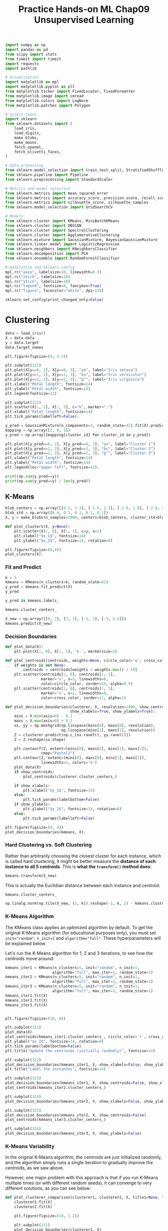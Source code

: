 #+TITLE: Practice Hands-on ML Chap09 Unsupervised Learning

#+begin_src jupyter-python
import numpy as np
import pandas as pd
from scipy import stats
from timeit import timeit
import requests
import pathlib

# Visualization
import matplotlib as mpl
import matplotlib.pyplot as plt
from matplotlib.ticker import FixedLocator, FixedFormatter
from matplotlib.image import imread
from matplotlib.colors import LogNorm
from matplotlib.patches import Polygon

# Scikit-learn
import sklearn
from sklearn.datasets import (
    load_iris,
    load_digits,
    make_blobs,
    make_moons,
    fetch_openml,
    fetch_olivetti_faces,
)

# Data processing
from sklearn.model_selection import train_test_split, StratifiedShuffleSplit
from sklearn.pipeline import Pipeline
from sklearn.preprocessing import StandardScaler

# Metrics and model selection
from sklearn.metrics import mean_squared_error
from sklearn.metrics import accuracy_score, precision_score, recall_score, f1_score
from sklearn.metrics import silhouette_score, silhouette_samples
from sklearn.model_selection import GridSearchCV

# Models
from sklearn.cluster import KMeans, MiniBatchKMeans
from sklearn.cluster import DBSCAN
from sklearn.cluster import SpectralClustering
from sklearn.cluster import AgglomerativeClustering
from sklearn.mixture import GaussianMixture, BayesianGaussianMixture
from sklearn.linear_model import LogisticRegression
from sklearn.neighbors import KNeighborsClassifier
from sklearn.decomposition import PCA
from sklearn.ensemble import RandomForestClassifier

# matplotlib and sklearn config
mpl.rc("axes", labelsize=10, linewidth=0.3)
mpl.rc("xtick", labelsize=10)
mpl.rc("ytick", labelsize=10)
mpl.rc("legend", fontsize=8, fancybox=True)
mpl.rc("figure", facecolor="white", dpi=120)

sklearn.set_config(print_changed_only=False)
#+end_src

#+RESULTS:


* Clustering

#+begin_src jupyter-python
data = load_iris()
X = data.data
y = data.target
data.target_names
#+end_src

#+RESULTS:
: array(['setosa', 'versicolor', 'virginica'], dtype='<U10')

#+begin_src jupyter-python
plt.figure(figsize=(9, 3.5))

plt.subplot(121)
plt.plot(X[y==0, 2], X[y==0, 3], "yo", label="Iris setosa")
plt.plot(X[y==1, 2], X[y==1, 3], "bs", label="Iris versicolor")
plt.plot(X[y==2, 2], X[y==2, 3], "g^", label="Iris virginica")
plt.xlabel("Petal length", fontsize=14)
plt.ylabel("Petal width", fontsize=14)
plt.legend(fontsize=12)

plt.subplot(122)
plt.scatter(X[:, 2], X[:, 3], c="k", marker=".")
plt.xlabel("Petal length", fontsize=14)
plt.tick_params(labelleft=False);
#+end_src

#+RESULTS:
[[file:./.ob-jupyter/8d98a82d7896d07e85c3c9463c13c9225c48b8b5.png]]

#+begin_src jupyter-python
y_pred = GaussianMixture(n_components=3, random_state=42).fit(X).predict(X)
mapping = np.array([2, 0, 1])
y_pred = np.array([mapping[cluster_id] for cluster_id in y_pred])

plt.plot(X[y_pred==0, 2], X[y_pred==0, 3], "yo", label="Cluster 1")
plt.plot(X[y_pred==1, 2], X[y_pred==1, 3], "bs", label="Cluster 2")
plt.plot(X[y_pred==2, 2], X[y_pred==2, 3], "g^", label="Cluster 3")
plt.xlabel("Petal length", fontsize=14)
plt.ylabel("Petal width", fontsize=14)
plt.legend(loc="upper left", fontsize=12);
#+end_src

#+RESULTS:
[[file:./.ob-jupyter/023c88e71571ec96bf80a825de1ce889aacb97a7.png]]

#+begin_src jupyter-python
print(np.sum(y_pred==y))
print(np.sum(y_pred==y) / len(y_pred))
#+end_src

#+RESULTS:
: 145
: 0.9666666666666667


** K-Means

#+begin_src jupyter-python
blob_centers = np.array([[0.2, 2.3], [-1.5, 2.3], [-2.8, 1.8], [-2.8, 2.8], [-2.8, 1.3]])
blob_std = np.array([0.4, 0.3, 0.1, 0.1, 0.1])
X, y = make_blobs(n_samples=2000, centers=blob_centers, cluster_std=blob_std, random_state=7)

def plot_clusters(X, y=None):
    plt.scatter(X[:, 0], X[:, 1], c=y, s=1)
    plt.xlabel("$x_1$", fontsize=14)
    plt.ylabel("$x_2$", fontsize=14, rotation=0)

plt.figure(figsize=(8,4))
plot_clusters(X);
#+end_src

#+RESULTS:
[[file:./.ob-jupyter/d5aa92f263039e475f1807e07f7acf38cf5e8b26.png]]

*** Fit and Predict

#+begin_src jupyter-python
k = 5
kmeans = KMeans(n_clusters=k, random_state=42)
y_pred = kmeans.fit_predict(X)
y_pred
#+end_src

#+RESULTS:
: array([4, 0, 1, ..., 2, 1, 0], dtype=int32)

#+begin_src jupyter-python
y_pred is kmeans.labels_
#+end_src

#+RESULTS:
: True

#+begin_src jupyter-python
kmeans.cluster_centers_
#+end_src

#+RESULTS:
: array([[-2.80389616,  1.80117999],
:        [ 0.20876306,  2.25551336],
:        [-2.79290307,  2.79641063],
:        [-1.46679593,  2.28585348],
:        [-2.80037642,  1.30082566]])

#+begin_src jupyter-python
X_new = np.array([[0, 2], [3, 2], [-3, 3], [-3, 2.5]])
kmeans.predict(X_new)
#+end_src

#+RESULTS:
: array([1, 1, 2, 2], dtype=int32)

*** Decision Boundaries

#+begin_src jupyter-python
def plot_data(X):
    plt.plot(X[:, 0], X[:, 1], 'k.', markersize=2)

def plot_centroids(centroids, weights=None, circle_color='w', cross_color='k'):
    if weights is not None:
        centroids = centroids[weights > weights.max() / 10]
    plt.scatter(centroids[:, 0], centroids[:, 1],
                marker='o', s=3, linewidths=8,
                color=circle_color, zorder=10, alpha=0.9)
    plt.scatter(centroids[:, 0], centroids[:, 1],
                marker='x', s=1, linewidths=8,
                color=cross_color, zorder=11, alpha=1)

def plot_decision_boundaries(clusterer, X, resolution=1000, show_centroids=True,
                             show_xlabels=True, show_ylabels=True):
    mins = X.min(axis=0) - 0.1
    maxs = X.max(axis=0) + 0.1
    xx, yy = np.meshgrid(np.linspace(mins[0], maxs[0], resolution),
                         np.linspace(mins[1], maxs[1], resolution))
    Z = clusterer.predict(np.c_[xx.ravel(), yy.ravel()])
    Z = Z.reshape(xx.shape)

    plt.contourf(Z, extent=(mins[0], maxs[0], mins[1], maxs[1]),
                cmap="Pastel2")
    plt.contour(Z, extent=(mins[0], maxs[0], mins[1], maxs[1]),
                linewidths=1, colors='k')
    plot_data(X)
    if show_centroids:
        plot_centroids(clusterer.cluster_centers_)

    if show_xlabels:
        plt.xlabel("$x_1$", fontsize=14)
    else:
        plt.tick_params(labelbottom=False)
    if show_ylabels:
        plt.ylabel("$x_2$", fontsize=14, rotation=0)
    else:
        plt.tick_params(labelleft=False)
#+end_src

#+RESULTS:

#+begin_src jupyter-python
plt.figure(figsize=(8, 4))
plot_decision_boundaries(kmeans, X);
#+end_src

#+RESULTS:
[[file:./.ob-jupyter/52e1f2122c39eb88f68cb8c9784ff0adb924ab41.png]]


*** Hard Clustering vs. Soft Clustering

Rather than arbitrarily choosing the closest cluster for each instance, which is called hard clustering, it might be better measure the *distance of each instance to all 5 centroids*. This is *what the ~transform()~ method does*:

#+begin_src jupyter-python
kmeans.transform(X_new)
#+end_src

#+RESULTS:
: array([[2.81093633, 0.32995317, 2.9042344 , 1.49439034, 2.88633901],
:        [5.80730058, 2.80290755, 5.84739223, 4.4759332 , 5.84236351],
:        [1.21475352, 3.29399768, 0.29040966, 1.69136631, 1.71086031],
:        [0.72581411, 3.21806371, 0.36159148, 1.54808703, 1.21567622]])

This is actually the Euclidian distance between each instance and centroid:

#+begin_src jupyter-python
kmeans.cluster_centers_
#+end_src

#+RESULTS:
: array([[-2.80389616,  1.80117999],
:        [ 0.20876306,  2.25551336],
:        [-2.79290307,  2.79641063],
:        [-1.46679593,  2.28585348],
:        [-2.80037642,  1.30082566]])

#+begin_src jupyter-python
np.linalg.norm(np.tile(X_new, (1, k)).reshape(-1, k, 2) - kmeans.cluster_centers_, axis=2)
#+end_src

#+RESULTS:
: array([[2.81093633, 0.32995317, 2.9042344 , 1.49439034, 2.88633901],
:        [5.80730058, 2.80290755, 5.84739223, 4.4759332 , 5.84236351],
:        [1.21475352, 3.29399768, 0.29040966, 1.69136631, 1.71086031],
:        [0.72581411, 3.21806371, 0.36159148, 1.54808703, 1.21567622]])

*** K-Means Algorithm

The KMeans class applies an optimized algorithm by default. To get the original K-Means algorithm (for educational purposes only), you must set ~init="random"~, ~n_init=1~ and ~algorithm="full"~. These hyperparameters will be explained below.

Let's run the K-Means algorithm for 1, 2 and 3 iterations, to see how the centroids move around:

#+begin_src jupyter-python
kmeans_iter1 = KMeans(n_clusters=5, init="random", n_init=1,
                     algorithm="full", max_iter=1, random_state=1)
kmeans_iter2 = KMeans(n_clusters=5, init="random", n_init=1,
                     algorithm="full", max_iter=2, random_state=1)
kmeans_iter3 = KMeans(n_clusters=5, init="random", n_init=1,
                     algorithm="full", max_iter=3, random_state=1)
kmeans_iter1.fit(X)
kmeans_iter2.fit(X)
kmeans_iter3.fit(X)


plt.figure(figsize=(10, 8))

plt.subplot(321)
plot_data(X)
plot_centroids(kmeans_iter1.cluster_centers_, circle_color='r', cross_color='w')
plt.ylabel("$x_2$", fontsize=14, rotation=0)
plt.tick_params(labelbottom=False)
plt.title("Update the centroids (initially randomly)", fontsize=14)

plt.subplot(322)
plot_decision_boundaries(kmeans_iter1, X, show_xlabels=False, show_ylabels=False)
plt.title("Label the instances", fontsize=14)

plt.subplot(323)
plot_decision_boundaries(kmeans_iter1, X, show_centroids=False, show_xlabels=False)
plot_centroids(kmeans_iter2.cluster_centers_)

plt.subplot(324)
plot_decision_boundaries(kmeans_iter2, X, show_xlabels=False, show_ylabels=False)

plt.subplot(325)
plot_decision_boundaries(kmeans_iter2, X, show_centroids=False)
plot_centroids(kmeans_iter3.cluster_centers_)

plt.subplot(326)
plot_decision_boundaries(kmeans_iter3, X, show_ylabels=False)
#+end_src

#+RESULTS:
[[file:./.ob-jupyter/1a024160e4adac34a9158bedc7db2d955cb4c8b2.png]]


*** K-Means Variability

In the original K-Means algorithm, the centroids are just initialized randomly, and the algorithm simply runs a single iteration to gradually improve the centroids, as we saw above.

However, one major problem with this approach is that if you run K-Means multiple times (or with different random seeds), it can converge to very different solutions, as you can see below:

#+begin_src jupyter-python
def plot_clusterer_comparison(clusterer1, clusterer2, X, title1=None, title2=None):
    clusterer1.fit(X)
    clusterer2.fit(X)

    plt.figure(figsize=(10, 3.2))

    plt.subplot(121)
    plot_decision_boundaries(clusterer1, X)
    if title1:
        plt.title(title1, fontsize=14)

    plt.subplot(122)
    plot_decision_boundaries(clusterer2, X, show_ylabels=False)
    if title2:
        plt.title(title2, fontsize=14)

kmeans_rnd_init1 = KMeans(n_clusters=5, init="random", n_init=1,
                         algorithm="full", random_state=11)
kmeans_rnd_init2 = KMeans(n_clusters=5, init="random", n_init=1,
                         algorithm="full", random_state=19)

plot_clusterer_comparison(kmeans_rnd_init1, kmeans_rnd_init2, X,
                          "Solution 1", "Solution 2 (with a different random init)");
#+end_src

#+RESULTS:
[[file:./.ob-jupyter/c84af71ae81c8fdecdebcd04fa714b4e98091352.png]]

*** Inertia

To select the best model, we will need a way to evaluate a K-Mean model's performance. Unfortunately, clustering is an unsupervised task, so we do not have the targets. But at least we can measure the distance between each instance and its centroid. This is the idea behind the inertia metric:

#+begin_src jupyter-python
kmeans.inertia_
#+end_src

#+RESULTS:
: 211.5985372581683

As you can easily verify, inertia is the sum of the squared distances between each training instance and its closest centroid:

#+begin_src jupyter-python
X_dist = kmeans.transform(X)
np.sum(X_dist[np.arange(len(X_dist)), kmeans.labels_]**2)
#+end_src

#+RESULTS:
: 211.59853725816805

The score() method returns the negative inertia.

#+begin_src jupyter-python
kmeans.score(X)
#+end_src

#+RESULTS:
: -211.5985372581683

*** Multiple Initializations

So one approach to solve the variability issue is to simply run the K-Means algorithm multiple times with different random initializations, and select the solution that minimizes the inertia. For example, here are the inertias of the two "bad" models shown in the previous figure:

#+begin_src jupyter-python
print(kmeans_rnd_init1.inertia_)
print(kmeans_rnd_init2.inertia_)
#+end_src

#+RESULTS:
: 223.29108572819047
: 237.46249169442856

As you can see, they have a higher inertia than the first "good" model we trained, which means they are probably worse.

When you set the n_init hyperparameter, Scikit-Learn runs the original algorithm n_init times, and selects the solution that minimizes the inertia. By default, Scikit-Learn sets n_init=10.

#+begin_src jupyter-python
kmeans_rnd_10_inits = KMeans(n_clusters=5, init="random", n_init=10,
                              algorithm="full", random_state=11)
kmeans_rnd_10_inits.fit(X)
#+end_src

#+RESULTS:
: KMeans(algorithm='full', copy_x=True, init='random', max_iter=300, n_clusters=5,
:        n_init=10, n_jobs='deprecated', precompute_distances='deprecated',
:        random_state=11, tol=0.0001, verbose=0)

As you can see, we end up with the initial model, which is certainly the optimal K-Means solution (at least in terms of inertia, and assuming ~k=5~.

#+begin_src jupyter-python
plt.figure(figsize=(8, 4))
plot_decision_boundaries(kmeans_rnd_10_inits, X);
#+end_src

#+RESULTS:
[[file:./.ob-jupyter/ad2530beb08d2092f2d170b5b79e82464faa1977.png]]


*** K-Means++

Instead of initializing the centroids entirely randomly, it is preferable to initialize them using the following algorithm, proposed in a 2006 paper by David Arthur and Sergei Vassilvitskii:

    Take one centroid $c_1$, chosen uniformly at random from the dataset.
    Take a new center $c_i$, choosing an instance $\mathbf{x}_i$ with probability: $D(\mathbf{x}_i)^2$ / $\sum\limits_{j=1}^{m}{D(\mathbf{x}_j)}^2$ where $D(\mathbf{x}_i)$ is the distance between the instance $\mathbf{x}_i$ and the closest centroid that was already chosen. This probability distribution ensures that *instances that are further away from already chosen centroids are much more likely be selected as centroids*.
    Repeat the previous step until all $k$ centroids have been chosen.

The rest of the K-Means++ algorithm is just regular K-Means. With this initialization, the K-Means algorithm is much less likely to converge to a suboptimal solution, so it is possible to reduce n_init considerably. Most of the time, this largely compensates for the additional complexity of the initialization process.

To set the initialization to K-Means++, simply set init="k-means++" (this is actually the default):

#+begin_src jupyter-python
KMeans()
#+end_src

#+RESULTS:
: KMeans(algorithm='auto', copy_x=True, init='k-means++', max_iter=300,
:        n_clusters=8, n_init=10, n_jobs='deprecated',
:        precompute_distances='deprecated', random_state=None, tol=0.0001,
:        verbose=0)

#+begin_src jupyter-python
good_init = np.array([[-3, 3], [-3, 2], [-3, 1], [-1, 2], [0, 2]])
kmeans = KMeans(n_clusters=5, init=good_init, n_init=1, random_state=42)
kmeans.fit(X)
kmeans.inertia_
#+end_src

#+RESULTS:
: 211.5985372581683

*** Accelerated K-Means

The K-Means algorithm can be significantly accelerated by avoiding many unnecessary distance calculations: this is achieved by exploiting the triangle inequality (given three points A, B and C, the distance AC is always such that AC ≤ AB + BC) and by keeping track of lower and upper bounds for distances between instances and centroids (see this 2003 paper by Charles Elkan for more details).

To use Elkan's variant of K-Means, just set algorithm="elkan". Note that it does not support sparse data, so by default, Scikit-Learn uses "elkan" for dense data, and "full" (the regular K-Means algorithm) for sparse data.

#+begin_src jupyter-python
%timeit -n50 KMeans(algorithm="elkan").fit(X)
#+end_src

#+RESULTS:
: 52.5 ms ± 2.88 ms per loop (mean ± std. dev. of 7 runs, 50 loops each)

#+begin_src jupyter-python
%timeit -n 50 KMeans(algorithm="full").fit(X)
#+end_src

#+RESULTS:
: 43.9 ms ± 2.57 ms per loop (mean ± std. dev. of 7 runs, 50 loops each)

*** Mini-Batch K-Means

#+begin_src jupyter-python
minibatch_kmeans = MiniBatchKMeans(n_clusters=5, random_state=42)
minibatch_kmeans.fit(X)
#+end_src

#+RESULTS:
: MiniBatchKMeans(batch_size=100, compute_labels=True, init='k-means++',
:                 init_size=None, max_iter=100, max_no_improvement=10,
:                 n_clusters=5, n_init=3, random_state=42,
:                 reassignment_ratio=0.01, tol=0.0, verbose=0)

#+begin_src jupyter-python
minibatch_kmeans.inertia_
#+end_src

#+RESULTS:
: 211.93186531476786

If the dataset does not fit in memory, the simplest option is to use the memmap class, just like we did for incremental PCA in the previous chapter. First let's load MNIST:

#+begin_src jupyter-python
mnist = fetch_openml('mnist_784', version=1)
mnist.target = mnist.target.astype(np.int64)
#+end_src

#+RESULTS:

#+begin_src jupyter-python
X_train, X_test, y_train, y_test = train_test_split(mnist['data'], mnist['target'], random_state=42)
#+end_src

#+RESULTS:

Write data to a memmap:

#+begin_src jupyter-python
filename = 'my_mnist.data'
X_mm = np.memmap(filename, dtype='float32', mode='write', shape=X_train.shape)
X_mm[:] = X_train
#+end_src

#+RESULTS:

#+begin_src jupyter-python
minibatch_kmeans = MiniBatchKMeans(n_clusters=10, batch_size=10, random_state=42)
minibatch_kmeans.fit(X_mm)
#+end_src

#+RESULTS:
: MiniBatchKMeans(batch_size=10, compute_labels=True, init='k-means++',
:                 init_size=None, max_iter=100, max_no_improvement=10,
:                 n_clusters=10, n_init=3, random_state=42,
:                 reassignment_ratio=0.01, tol=0.0, verbose=0)

If your data is so large that you cannot use memmap, things get more complicated. Let's start by writing a function to load the next batch (in real life, you would load the data from disk):

#+begin_src jupyter-python
def load_next_batch(batch_size):
    return X[np.random.choice(len(X), batch_size, replace=False)]
#+end_src

#+RESULTS:

Now we can train the model by feeding it one batch at a time. We also need to implement multiple initializations and keep the model with the lowest inertia:

#+begin_src jupyter-python
np.random.seed(42)

k = 5
n_init = 10
n_iterations = 100
batch_size = 100
init_size = 500  # more data for K-Means++ initialization
evaluate_on_last_n_iters = 10

best_kmeans = None
for init in range(n_init):
    minibatch_kmeans = MiniBatchKMeans(n_clusters=k, init_size=init_size)
    X_init = load_next_batch(init_size)
    minibatch_kmeans.partial_fit(X_init)

    minibatch_kmeans.sum_inertia_ = 0  # custom defined attribute
    for iteration in range(n_iterations):
        X_batch = load_next_batch(batch_size)
        minibatch_kmeans.partial_fit(X_batch)
        if iteration >= n_iterations - evaluate_on_last_n_iters:
            minibatch_kmeans.sum_inertia_ += minibatch_kmeans.inertia_

    if (best_kmeans is None or minibatch_kmeans.sum_inertia_ < best_kmeans.sum_inertia_):
        best_kmeans = minibatch_kmeans

best_kmeans.score(X)
#+end_src

#+RESULTS:
: -211.70999744411446

Mini-batch K-Means is much faster than regular K-Means:

#+begin_src jupyter-python
%timeit KMeans(n_clusters=5).fit(X)
#+end_src

#+RESULTS:
: 30 ms ± 2.94 ms per loop (mean ± std. dev. of 7 runs, 10 loops each)

#+begin_src jupyter-python
%timeit MiniBatchKMeans(n_clusters=5).fit(X)
#+end_src

#+RESULTS:
: 11 ms ± 321 µs per loop (mean ± std. dev. of 7 runs, 100 loops each)

#+begin_src jupyter-python
times = np.empty((100, 2))
inertias = np.empty((100, 2))
for k in range(1, 101):
    kmeans_ = KMeans(n_clusters=k, random_state=42)
    minibatch_kmeans = MiniBatchKMeans(n_clusters=k, random_state=42)
    print("\r{}/{}".format(k, 100), end="")
    times[k-1, 0] = timeit("kmeans_.fit(X)", number=10, globals=globals())
    times[k-1, 1] = timeit("minibatch_kmeans.fit(X)", number=10, globals=globals())
    inertias[k-1, 0] = kmeans_.inertia_
    inertias[k-1, 1] = minibatch_kmeans.inertia_
#+end_src

#+RESULTS:
: 100/100

#+begin_src jupyter-python
plt.figure(figsize=(10,4))

plt.subplot(121)
plt.plot(range(1, 101), inertias[:, 0], "r--", label="K-Means")
plt.plot(range(1, 101), inertias[:, 1], "b.-", label="Mini-batch K-Means")
plt.xlabel("$k$", fontsize=16)
plt.title("Inertia", fontsize=14)
plt.legend(fontsize=14)
plt.axis([1, 100, 0, 100])

plt.subplot(122)
plt.plot(range(1, 101), times[:, 0], "r--", label="K-Means")
plt.plot(range(1, 101), times[:, 1], "b.-", label="Mini-batch K-Means")
plt.xlabel("$k$", fontsize=16)
plt.title("Training time (seconds)", fontsize=14)
plt.axis([1, 100, 0, 6]);
#+end_src

#+RESULTS:
[[file:./.ob-jupyter/f9db467c36f68571cd0533f474a7bfe28de6beda.png]]


*** Fitting the optimal number of clusters

#+begin_src jupyter-python
kmeans_k3 = KMeans(n_clusters=3, random_state=42)
kmeans_k8 = KMeans(n_clusters=8, random_state=42)

plot_clusterer_comparison(kmeans_k3, kmeans_k8, X, "$k=3$", "$k=8$");
#+end_src

#+RESULTS:
[[file:./.ob-jupyter/ce169b12457dd032fc8bfcdcc09c70f65ea2b044.png]]

#+begin_src jupyter-python
print(kmeans_k3.inertia_)
print(kmeans_k8.inertia_)
#+end_src

#+RESULTS:
: 653.2167190021556
: 119.11983416102889

No, we cannot simply take the value of $k$ that minimizes the inertia, since it keeps getting lower as we increase $k$. Indeed, the more clusters there are, the closer each instance will be to its closest centroid, and therefore the lower the inertia will be. However, we can plot the inertia as a function of $k$ and analyze the resulting curve:
#+begin_src jupyter-python
kmeans_per_k = [KMeans(n_clusters=k, random_state=42).fit(X)
                for k in range(1, 10)]
inertias = [model.inertia_ for model in kmeans_per_k]

plt.figure(figsize=(8, 3.5))
plt.plot(range(1, 10), inertias, "bo-")
plt.xlabel("$k$", fontsize=14)
plt.ylabel("Inertia", fontsize=14)
plt.annotate('Elbow',
             xy=(4, inertias[3]),
             xytext=(0.55, 0.55),
             textcoords='figure fraction',
             fontsize=16,
             arrowprops=dict(facecolor='black', shrink=0.1)
            )
plt.axis([1, 8.5, 0, 1300]);
#+end_src

#+RESULTS:
[[file:./.ob-jupyter/b4679205b40d60d3394a91642505145141852a8a.png]]

As you can see, there is an elbow at $k=4$, which means that less clusters than that would be bad, and more clusters would not help much and might cut clusters in half. So $k=4$ is a pretty good choice. Of course in this example it is not perfect since it means that the two blobs in the lower left will be considered as just a single cluster, but it's a pretty good clustering nonetheless.

#+begin_src jupyter-python
plot_decision_boundaries(kmeans_per_k[4-1], X)
#+end_src

#+RESULTS:
[[file:./.ob-jupyter/855997d2695e1a7dd00a4624c026c12b920ee580.png]]


Another approach is to look at the silhouette score, which is the mean silhouette coefficient over all the instances. An instance's silhouette coefficient is equal to $(b - a)/\max(a, b)$ where $a$ is the mean distance to the other instances in the same cluster (it is the mean intra-cluster distance), and $b$ is the mean nearest-cluster distance, that is the mean distance to the instances of the next closest cluster (defined as the one that minimizes $b$, excluding the instance's own cluster). The silhouette coefficient can vary between -1 and +1: a coefficient close to +1 means that the instance is well inside its own cluster and far from other clusters, while a coefficient close to 0 means that it is close to a cluster boundary, and finally a coefficient close to -1 means that the instance may have been assigned to the wrong cluster.

Let's plot the silhouette score as a function of $k$:

#+begin_src jupyter-python
silhouette_scores = [silhouette_score(X, model.labels_)
                     for model in kmeans_per_k[1:]]

plt.figure(figsize=(8, 3))
plt.plot(range(2, 10), silhouette_scores, "bo-")
plt.xlabel("$k$", fontsize=14)
plt.ylabel("Silhouette score", fontsize=14)
plt.axis([1.8, 8.5, 0.55, 0.7]);
#+end_src

#+RESULTS:
[[file:./.ob-jupyter/62aaf56c0eb3ac3fa4742cf3734277a9fec374d8.png]]


As you can see, this visualization is much richer than the previous one: in particular, although it confirms that $k=4$ is a very good choice, but it also underlines the fact that $k=5$ is quite good as well.

An even more informative visualization is given when you plot every instance's silhouette coefficient, sorted by the cluster they are assigned to and by the value of the coefficient. This is called a silhouette diagram:

#+begin_src jupyter-python
plt.figure(figsize=(11, 9))

for k in (3, 4, 5, 6):
    plt.subplot(2, 2, k - 2)

    y_pred = kmeans_per_k[k - 1].labels_
    silhouette_coefficients = silhouette_samples(X, y_pred)

    padding = len(X) // 30
    pos = padding
    ticks = []
    for i in range(k):
        coeffs = silhouette_coefficients[y_pred == i]
        coeffs.sort()

        color = mpl.cm.Spectral(i / k)
        plt.fill_betweenx(np.arange(pos, pos + len(coeffs)), 0, coeffs,
                          facecolor=color, edgecolor=color, alpha=0.7)
        ticks.append(pos + len(coeffs) // 2)
        pos += len(coeffs) + padding

    plt.gca().yaxis.set_major_locator(FixedLocator(ticks))
    plt.gca().yaxis.set_major_formatter(FixedFormatter(range(k)))
    if k in (3, 5):
        plt.ylabel("Cluster")

    if k in (5, 6):
        plt.gca().set_xticks([-0.1, 0, 0.2, 0.4, 0.6, 0.8, 1])
        plt.xlabel("Silhouette Coefficient")
    else:
        plt.tick_params(labelbottom=False)

    plt.axvline(x=silhouette_scores[k - 2], color="red", linestyle="--")
    plt.title("$k={}$".format(k), fontsize=16)
#+end_src

#+RESULTS:
[[file:./.ob-jupyter/c38e2f3fdf5d9f0c0c81c6d4f50b9f3289fa0cbd.png]]


** Limits of K-Means

#+begin_src jupyter-python
X1, y1 = make_blobs(n_samples=1000, centers=((4, -4), (0, 0)), random_state=42)
X1 = X1.dot(np.array([[0.374, 0.95], [0.732, 0.598]]))
X2, y2 = make_blobs(n_samples=250, centers=1, random_state=42)
X2 = X2 + [6, -8]
X = np.r_[X1, X2]
y = np.r_[y1, y2]

plot_clusters(X)
#+end_src

#+RESULTS:
[[file:./.ob-jupyter/b002a0e5e91382780f38818be750760280273cd9.png]]

#+begin_src jupyter-python
kmeans_good = KMeans(n_clusters=3, init=np.array([[-1.5, 2.5], [0.5, 0], [4, 0]]), n_init=1, random_state=42)
kmeans_bad = KMeans(n_clusters=3, random_state=42)
kmeans_good.fit(X)
kmeans_bad.fit(X)

plt.figure(figsize=(10, 3.2))

plt.subplot(121)
plot_decision_boundaries(kmeans_good, X)
plt.title("Inertia = {:.1f}".format(kmeans_good.inertia_), fontsize=14)

plt.subplot(122)
plot_decision_boundaries(kmeans_bad, X, show_ylabels=False)
plt.title("Inertia = {:.1f}".format(kmeans_bad.inertia_), fontsize=14);
#+end_src

#+RESULTS:
[[file:./.ob-jupyter/e0b72f0b8a9cdeac484d7eb17b3f8eb257b6f47a.png]]


** Using clustering for image segmentation

Download the laydybug image
#+begin_src jupyter-python
images_path = pathlib.Path().joinpath("./images", "unsupervised_learning")
images_path.mkdir(exist_ok=True)
DOWNLOAD_ROOT = "https://raw.githubusercontent.com/ageron/handson-ml2/master/"
filename = "ladybug.png"
print("Downloading", filename)
url = DOWNLOAD_ROOT + "images/unsupervised_learning/" + filename
open(images_path.joinpath(filename), 'wb').write(requests.get(url, allow_redirects=True).content)
#+end_src

#+RESULTS:
:RESULTS:
: Downloading ladybug.png
: 574025
:END:

#+begin_src jupyter-python  :results scalar
image = imread(images_path.joinpath(filename))
image.shape
#+end_src

#+RESULTS:
: (533, 800, 3)

#+begin_src jupyter-python
X = image.reshape(-1, 3)

segmented_imgs = []
n_colors = (10, 8, 6, 4, 2)
for n_clusters in n_colors:
    kmeans = KMeans(n_clusters=n_clusters, random_state=42).fit(X)
    segmented_img = kmeans.cluster_centers_[kmeans.labels_]
    segmented_imgs.append(segmented_img.reshape(image.shape))

plt.figure(figsize=(10,5))
plt.subplots_adjust(wspace=0.05, hspace=0.1)

plt.subplot(231)
plt.imshow(image)
plt.title("Original image")
plt.axis('off')

for idx, n_clusters in enumerate(n_colors):
    plt.subplot(232 + idx)
    plt.imshow(segmented_imgs[idx])
    plt.title("{} colors".format(n_clusters))
    plt.axis('off')
#+end_src

#+RESULTS:
[[file:./.ob-jupyter/0ea0010f53c607358dd23a220ecf0fd2e8f09627.png]]


** Using Clustering for Preprocessing

1,797 grayscale 8×8 images representing digits 0 to 9.

#+begin_src jupyter-python
X_digits, y_digits = load_digits(return_X_y=True)
X_train, X_test, y_train, y_test = train_test_split(X_digits, y_digits, random_state=42)
log_reg = LogisticRegression(multi_class="ovr", solver="lbfgs", max_iter=5000, random_state=42)
log_reg.fit(X_train, y_train)
#+end_src

#+RESULTS:
: LogisticRegression(C=1.0, class_weight=None, dual=False, fit_intercept=True,
:                    intercept_scaling=1, l1_ratio=None, max_iter=5000,
:                    multi_class='ovr', n_jobs=None, penalty='l2',
:                    random_state=42, solver='lbfgs', tol=0.0001, verbose=0,
:                    warm_start=False)

#+begin_src jupyter-python
log_reg_score0 = log_reg.score(X_test, y_test)
log_reg_score0
#+end_src

#+RESULTS:
: 0.9688888888888889

Okay, that's our baseline: 96.89% accuracy. Let's see if we can do better by using K-Means as a preprocessing step. We will create a pipeline that will first cluster the training set into 50 clusters and replace the images with their distances to the 50 clusters, then apply a logistic regression model:

#+begin_src jupyter-python
pipeline = Pipeline([
    ("kmeans", KMeans(n_clusters=50, random_state=42)),
    ("log_reg", LogisticRegression(multi_class="ovr", solver="lbfgs", max_iter=5000, random_state=42)),
])
pipeline.fit(X_train, y_train)
#+end_src

#+RESULTS:
#+begin_example
Pipeline(memory=None,
         steps=[('kmeans',
                 KMeans(algorithm='auto', copy_x=True, init='k-means++',
                        max_iter=300, n_clusters=50, n_init=10,
                        n_jobs='deprecated', precompute_distances='deprecated',
                        random_state=42, tol=0.0001, verbose=0)),
                ('log_reg',
                 LogisticRegression(C=1.0, class_weight=None, dual=False,
                                    fit_intercept=True, intercept_scaling=1,
                                    l1_ratio=None, max_iter=5000,
                                    multi_class='ovr', n_jobs=None,
                                    penalty='l2', random_state=42,
                                    solver='lbfgs', tol=0.0001, verbose=0,
                                    warm_start=False))],
         verbose=False)
#+end_example

#+begin_src jupyter-python
log_reg_score1 = pipeline.score(X_test, y_test)
print(log_reg_score1)
print(1 - (1-log_reg_score1)/(1-log_reg_score0))
#+end_src

#+RESULTS:
: 0.9777777777777777
: 0.28571428571428414

We reduced the error rate by over 28%! But we chose the number of clusters $k$ completely arbitrarily, we can surely do better. Since K-Means is just a preprocessing step in a classification pipeline, finding a good value for $k$ is much simpler than earlier: there's no need to perform silhouette analysis or minimize the inertia, the best value of $k$ is simply the one that results in the best classification performance.

#+begin_src jupyter-python
param_grid = dict(kmeans__n_clusters=range(2, 100))
grid_clf = GridSearchCV(pipeline, param_grid, cv=3, verbose=2)
grid_clf.fit(X_train, y_train)
#+end_src

#+RESULTS:
:RESULTS:
#+begin_example
GridSearchCV(cv=3, error_score=nan,
             estimator=Pipeline(memory=None,
                                steps=[('kmeans',
                                        KMeans(algorithm='auto', copy_x=True,
                                               init='k-means++', max_iter=300,
                                               n_clusters=50, n_init=10,
                                               n_jobs='deprecated',
                                               precompute_distances='deprecated',
                                               random_state=42, tol=0.0001,
                                               verbose=0)),
                                       ('log_reg',
                                        LogisticRegression(C=1.0,
                                                           class_weight=None,
                                                           dual=False,
                                                           fit_intercept=True,
                                                           intercept_scaling=1,
                                                           l1_ratio=None,
                                                           max_iter=5000,
                                                           multi_class='ovr',
                                                           n_jobs=None,
                                                           penalty='l2',
                                                           random_state=42,
                                                           solver='lbfgs',
                                                           tol=0.0001,
                                                           verbose=0,
                                                           warm_start=False))],
                                verbose=False),
             n_jobs=None, param_grid={'kmeans__n_clusters': range(2, 100)},
             pre_dispatch='2*n_jobs', refit=True, return_train_score=False,
             scoring=None, verbose=2)
#+end_example
:END:

#+begin_src jupyter-python
grid_clf.best_params_
#+end_src

#+RESULTS:
| kmeans__n_clusters | : | 88 |

#+begin_src jupyter-python
grid_clf.score(X_test, y_test)
#+end_src

#+RESULTS:
: 0.9822222222222222


** Clustering for Semi-Supervised Learning

#+begin_src jupyter-python
n_labeled = 50
log_reg = LogisticRegression(multi_class="ovr", solver="lbfgs", random_state=42)
log_reg.fit(X_train[:n_labeled], y_train[:n_labeled])
log_reg.score(X_test, y_test)
#+end_src

#+RESULTS:
: 0.8333333333333334

Let's see how we can do better. First, let's cluster the training set into 50 clusters, then for each cluster let's find the image closest to the centroid. We will call these images the representative images:

#+begin_src jupyter-python
k = 50
kmeans = KMeans(n_clusters=k, random_state=42)
X_digits_dist = kmeans.fit_transform(X_train)  # distances to all 50 centroids: 1347x50
representative_digit_idx = np.argmin(X_digits_dist, axis=0)  # shortest to 50 centroids: 1x50
X_representative_digits = X_train[representative_digit_idx]  # 50 images: 50x64
#+end_src

#+RESULTS:

#+begin_src jupyter-python
plt.figure(figsize=(8, 2))
for index, X_representative_digit in enumerate(X_representative_digits):
    plt.subplot(k // 10, 10, index + 1)
    plt.imshow(X_representative_digit.reshape(8, 8), cmap="binary", interpolation="bilinear")
    plt.axis('off')
#+end_src

#+RESULTS:
[[file:./.ob-jupyter/5b612811a58dfc14988bfcddaadcdb522a8a5446.png]]

Manually label the representative digits:
#+begin_src jupyter-python
y_representative_digits = np.array([
    4, 8, 0, 6, 8, 3, 7, 7, 9, 2,
    5, 5, 8, 5, 2, 1, 2, 9, 6, 1,
    1, 6, 9, 0, 8, 3, 0, 7, 4, 1,
    6, 5, 2, 4, 1, 8, 6, 3, 9, 2,
    4, 2, 9, 4, 7, 6, 2, 3, 1, 1])
#+end_src

#+RESULTS:

Now we have a dataset with just 50 labeled instances, but instead of being completely random instances, each of them is a representative image of its cluster. Let's see if the performance is any better:

#+begin_src jupyter-python
log_reg = LogisticRegression(multi_class="ovr", solver="lbfgs", max_iter=5000, random_state=42)
log_reg.fit(X_representative_digits, y_representative_digits)
log_reg.score(X_test, y_test)
#+end_src

#+RESULTS:
: 0.9222222222222223

#+begin_src jupyter-python

#+end_src


Wow! We jumped from 83.3% accuracy to 92.2%, although we are still only training the model on 50 instances. Since it's often costly and painful to label instances, especially when it has to be done manually by experts, it's a good idea to make them label representative instances rather than just random instances.

But perhaps we can go one step further: what if we propagated the labels to all the other instances in the same cluster?

#+begin_src jupyter-python
y_train_propagated = np.empty(len(X_train), dtype=np.int32)
for i in range(k):
    y_train_propagated[kmeans.labels_==i] = y_representative_digits[i]

log_reg = LogisticRegression(multi_class='ovr', solver='lbfgs', max_iter=5000, random_state=42)
log_reg.fit(X_train, y_train_propagated)
#+end_src

#+RESULTS:
: LogisticRegression(C=1.0, class_weight=None, dual=False, fit_intercept=True,
:                    intercept_scaling=1, l1_ratio=None, max_iter=5000,
:                    multi_class='ovr', n_jobs=None, penalty='l2',
:                    random_state=42, solver='lbfgs', tol=0.0001, verbose=0,
:                    warm_start=False)

#+begin_src jupyter-python
log_reg.score(X_test, y_test)
#+end_src

#+RESULTS:
: 0.9333333333333333

We got a tiny little accuracy boost. Better than nothing, but we should probably have propagated the labels only to the instances closest to the centroid, because by propagating to the full cluster, we have certainly included some outliers. Let's only propagate the labels to the 20th percentile closest to the centroid:

#+begin_src jupyter-python
percentile_closest = 20

X_cluster_dist = X_digits_dist[np.arange(len(X_train)), kmeans.labels_]
for i in range(k):
    in_cluster = (kmeans.labels_ == i)
    cluster_dist = X_cluster_dist[in_cluster]
    cutoff_distance = np.percentile(cluster_dist, percentile_closest)
    above_cutoff = (X_cluster_dist > cutoff_distance)
    X_cluster_dist[in_cluster & above_cutoff] = -1
#+end_src

#+RESULTS:

#+begin_src jupyter-python
partially_propagated = (X_cluster_dist != -1)
X_train_partially_propagated = X_train[partially_propagated]
y_train_partially_propagated = y_train_propagated[partially_propagated]

log_reg = LogisticRegression(multi_class='ovr', solver='lbfgs', max_iter=5000, random_state=42)
log_reg.fit(X_train_partially_propagated, y_train_partially_propagated)
#+end_src

#+RESULTS:
: LogisticRegression(C=1.0, class_weight=None, dual=False, fit_intercept=True,
:                    intercept_scaling=1, l1_ratio=None, max_iter=5000,
:                    multi_class='ovr', n_jobs=None, penalty='l2',
:                    random_state=42, solver='lbfgs', tol=0.0001, verbose=0,
:                    warm_start=False)

#+begin_src jupyter-python
log_reg.score(X_test, y_test)
#+end_src

#+RESULTS:
: 0.94

Nice! With just 50 labeled instances (just 5 examples per class on average!), we got 94% performance, which is pretty close to the performance of logistic regression on the fully labeled digits dataset (which was 96.9%).

This is because the propagated labels are actually pretty good: their accuracy is very close to 99%:

#+begin_src jupyter-python
np.mean(y_train_partially_propagated == y_train[partially_propagated])
#+end_src

#+RESULTS:
: 0.9896907216494846


** DBSCAN

#+begin_src jupyter-python
X, y = make_moons(n_samples=1000, noise=0.05, random_state=42)

dbscan = DBSCAN(eps=0.05, min_samples=5)
dbscan.fit(X)
#+end_src

#+RESULTS:
: DBSCAN(algorithm='auto', eps=0.05, leaf_size=30, metric='euclidean',
:        metric_params=None, min_samples=5, n_jobs=None, p=None)

#+begin_src jupyter-python
print(dbscan.labels_[:10])
print(len(dbscan.core_sample_indices_))
print(dbscan.core_sample_indices_[:10])
print(dbscan.components_[:3])
#+end_src

#+RESULTS:
: [ 0  2 -1 -1  1  0  0  0  2  5]
: 808
: [ 0  4  5  6  7  8 10 11 12 13]
: [[-0.02137124  0.40618608]
:  [-0.84192557  0.53058695]
:  [ 0.58930337 -0.32137599]]

#+begin_src jupyter-python
np.unique(dbscan.labels_)
#+end_src

#+RESULTS:
: array([-1,  0,  1,  2,  3,  4,  5,  6])

#+begin_src jupyter-python
dbscan2 = DBSCAN(eps=0.2)
dbscan2.fit(X)
#+end_src

#+RESULTS:
: DBSCAN(algorithm='auto', eps=0.2, leaf_size=30, metric='euclidean',
:        metric_params=None, min_samples=5, n_jobs=None, p=None)

#+begin_src jupyter-python
def plot_dbscan(dbscan, X, size, show_xlabels=True, show_ylabels=True):
    core_mask = np.zeros_like(dbscan.labels_, dtype=bool)
    core_mask[dbscan.core_sample_indices_] = True
    anomalies_mask = dbscan.labels_ == -1
    non_core_mask = ~(core_mask | anomalies_mask)

    cores = dbscan.components_
    anomalies = X[anomalies_mask]
    non_cores = X[non_core_mask]

    plt.scatter(cores[:, 0], cores[:, 1],
                c=dbscan.labels_[core_mask], marker='o', s=size, cmap="Paired")
    plt.scatter(cores[:, 0], cores[:, 1], marker='*', s=20, c=dbscan.labels_[core_mask])
    plt.scatter(anomalies[:, 0], anomalies[:, 1],
                c="r", marker="x", s=100)
    plt.scatter(non_cores[:, 0], non_cores[:, 1], c=dbscan.labels_[non_core_mask], marker=".")
    if show_xlabels:
        plt.xlabel("$x_1$", fontsize=14)
    else:
        plt.tick_params(labelbottom=False)
    if show_ylabels:
        plt.ylabel("$x_2$", fontsize=14, rotation=0)
    else:
        plt.tick_params(labelleft=False)
    plt.title("eps={:.2f}, min_samples={}".format(dbscan.eps, dbscan.min_samples), fontsize=14)

plt.figure(figsize=(9, 3.2))

plt.subplot(121)
plot_dbscan(dbscan, X, size=100)

plt.subplot(122)
plot_dbscan(dbscan2, X, size=600, show_ylabels=False);
#+end_src

#+RESULTS:
[[file:./.ob-jupyter/e7f3cdc726396d7be7cf8d6d892eb3ad67a4f2e3.png]]

#+begin_src jupyter-python
dbscan = dbscan2
#+end_src

#+RESULTS:

#+begin_src jupyter-python
knn = KNeighborsClassifier(n_neighbors=50)
knn.fit(dbscan.components_, dbscan.labels_[dbscan.core_sample_indices_])
#+end_src

#+RESULTS:
: KNeighborsClassifier(algorithm='auto', leaf_size=30, metric='minkowski',
:                      metric_params=None, n_jobs=None, n_neighbors=50, p=2,
:                      weights='uniform')

#+begin_src jupyter-python
X_new = np.array([[-0.5, 0], [0, 0.5], [1, -0.1], [2, 1]])
knn.predict(X_new)
#+end_src

#+RESULTS:
: array([1, 0, 1, 0])

#+begin_src jupyter-python
knn.predict_proba(X_new)
#+end_src

#+RESULTS:
: array([[0.18, 0.82],
:        [1.  , 0.  ],
:        [0.12, 0.88],
:        [1.  , 0.  ]])

#+begin_src jupyter-python
plt.figure(figsize=(6, 3))
plot_decision_boundaries(knn, X, show_centroids=False)
plt.scatter(X_new[:, 0], X_new[:, 1], c="b", marker="+", s=200, zorder=10);
#+end_src

#+RESULTS:
[[file:./.ob-jupyter/3af6b57f468af11ccad7729225d4676d57c98096.png]]

#+begin_src jupyter-python
y_dist, y_pred_idx = knn.kneighbors(X_new, n_neighbors=1)
y_pred = dbscan.labels_[dbscan.core_sample_indices_][y_pred_idx]
y_pred[y_dist > 0.2] = -1
y_pred.ravel()
#+end_src

#+RESULTS:
: array([-1,  0,  1, -1])


** Other Clustering Algorithms

*** Spectral Clustering

#+begin_src jupyter-python
sc1 = SpectralClustering(n_clusters=2, gamma=100, random_state=42)
sc1.fit(X)
#+end_src

#+RESULTS:
: SpectralClustering(affinity='rbf', assign_labels='kmeans', coef0=1, degree=3,
:                    eigen_solver=None, eigen_tol=0.0, gamma=100,
:                    kernel_params=None, n_clusters=2, n_components=None,
:                    n_init=10, n_jobs=None, n_neighbors=10, random_state=42,
:                    verbose=False)

#+begin_src jupyter-python
sc2 = SpectralClustering(n_clusters=2, gamma=1, random_state=42)
sc2.fit(X)
#+end_src

#+RESULTS:
: SpectralClustering(affinity='rbf', assign_labels='kmeans', coef0=1, degree=3,
:                    eigen_solver=None, eigen_tol=0.0, gamma=1,
:                    kernel_params=None, n_clusters=2, n_components=None,
:                    n_init=10, n_jobs=None, n_neighbors=10, random_state=42,
:                    verbose=False)

#+begin_src jupyter-python
np.percentile(sc1.affinity_matrix_, 95)
#+end_src

#+RESULTS:
: 0.04251990648936265

#+begin_src jupyter-python
def plot_spectral_clustering(sc, X, size, alpha, show_xlabels=True, show_ylabels=True):
    plt.scatter(X[:, 0], X[:, 1], marker='o', s=size, c='gray', cmap="Paired", alpha=alpha)
    plt.scatter(X[:, 0], X[:, 1], marker='o', s=30, c='w')
    plt.scatter(X[:, 0], X[:, 1], marker='.', s=10, c=sc.labels_, cmap="Paired")

    if show_xlabels:
        plt.xlabel("$x_1$", fontsize=14)
    else:
        plt.tick_params(labelbottom=False)
    if show_ylabels:
        plt.ylabel("$x_2$", fontsize=14, rotation=0)
    else:
        plt.tick_params(labelleft=False)
    plt.title("RBF gamma={}".format(sc.gamma), fontsize=14)
#+end_src

#+RESULTS:

#+begin_src jupyter-python
plt.figure(figsize=(9, 3.2))

plt.subplot(121)
plot_spectral_clustering(sc1, X, size=500, alpha=0.1)

plt.subplot(122)
plot_spectral_clustering(sc2, X, size=4000, alpha=0.01, show_ylabels=False);
#+end_src

#+RESULTS:
[[file:./.ob-jupyter/da612268accb3e9809ea49c4cc602c9fd857786c.png]]


*** Agglomerative Clustering

#+begin_src jupyter-python
X = np.array([0, 2, 5, 8.5]).reshape(-1, 1)
agg = AgglomerativeClustering(linkage="complete").fit(X)
#+end_src

#+RESULTS:

#+begin_src jupyter-python
def learned_parameters(estimator):
    return [attrib for attrib in dir(estimator)
            if attrib.endswith("_") and not attrib.startswith("_")]

print(learned_parameters(agg))
#+end_src

#+RESULTS:
: ['children_', 'labels_', 'n_clusters_', 'n_connected_components_', 'n_features_in_', 'n_leaves_']

#+begin_src jupyter-python
agg.children_
#+end_src

#+RESULTS:
: array([[0, 1],
:        [2, 3],
:        [4, 5]])


* Gaussian Mixtures

#+begin_src jupyter-python
X1, y1 = make_blobs(n_samples=1000, centers=((4, -4), (0, 0)), random_state=42)
X1 = X1 @ np.array([[0.374, 0.95], [0.732, 0.598]])
X2, y2 = make_blobs(n_samples=250, centers=1, random_state=42)
X2 = X2 + [6, -8]
X = np.r_[X1, X2]
y = np.r_[y1, y2]
#+end_src

#+RESULTS:

#+begin_src jupyter-python
gm = GaussianMixture(n_components=3, n_init=10, random_state=42)
gm.fit(X)
print(f"{gm.weights_ = }")
print(f"{gm.means_ = }")
print(f"{gm.covariances_ = }")
print(f"{gm.converged_ = }")
print(f"{gm.n_iter_ = }")
#+end_src

#+RESULTS:
#+begin_example
gm.weights_ = array([0.39025715, 0.40007391, 0.20966893])
gm.means_ = array([[ 0.05131611,  0.07521837],
       [-1.40763156,  1.42708225],
       [ 3.39893794,  1.05928897]])
gm.covariances_ = array([[[ 0.68799922,  0.79606357],
        [ 0.79606357,  1.21236106]],

       [[ 0.63479409,  0.72970799],
        [ 0.72970799,  1.1610351 ]],

       [[ 1.14833585, -0.03256179],
        [-0.03256179,  0.95490931]]])
gm.converged_ = True
gm.n_iter_ = 4
#+end_example

Hard clustering:
#+begin_src jupyter-python
gm.predict(X)
#+end_src

#+RESULTS:
: array([0, 0, 1, ..., 2, 2, 2])

Soft clustering:
#+begin_src jupyter-python
gm.predict_proba(X)
#+end_src

#+RESULTS:
: array([[9.76741808e-01, 6.78581203e-07, 2.32575136e-02],
:        [9.82832955e-01, 6.76173663e-04, 1.64908714e-02],
:        [7.46494398e-05, 9.99923327e-01, 2.02398402e-06],
:        ...,
:        [4.26050456e-07, 2.15512941e-26, 9.99999574e-01],
:        [5.04987704e-16, 1.48083217e-41, 1.00000000e+00],
:        [2.24602826e-15, 8.11457779e-41, 1.00000000e+00]])

Generative model.
#+begin_src jupyter-python
X_new, y_new = gm.sample(6)
print(f"{X_new = }")
print(f"{y_new = }")
#+end_src

#+RESULTS:
: X_new = array([[-0.86944074, -0.32767626],
:        [ 0.29836051,  0.28297011],
:        [-2.8014927 , -0.09047309],
:        [ 3.98203732,  1.49951491],
:        [ 3.81677148,  0.53095244],
:        [ 2.84104923, -0.73858639]])
: y_new = array([0, 0, 1, 2, 2, 2])

Notice they are sampled from sequentially from each cluster.

Estimate the log of the PDF at any location.

#+begin_src jupyter-python
gm.score_samples(X)
#+end_src

#+RESULTS:
: array([-2.60768954, -3.57110232, -3.32987086, ..., -3.51347241,
:        -4.39798588, -3.80746532])

#+begin_src jupyter-python
resolution = 100
grid = np.arange(-10, 10, 1 / resolution)
xx, yy = np.meshgrid(grid, grid)
X_full = np.c_[xx.ravel(), yy.ravel()]

pdf = np.exp(gm.score_samples(X_full))
pdf_probas = pdf * (1/resolution) ** 2  # integrand on each small square grid
pdf_probas.sum()
#+end_src

#+RESULTS:
: 0.9999999999215021

#+begin_src jupyter-python
def plot_gaussian_mixture(clusterer, X, resolution=1000, show_ylabels=True):
    mins = X.min(axis=0) - 0.1
    maxs = X.max(axis=0) + 0.1
    xx, yy = np.meshgrid(np.linspace(mins[0], maxs[0], resolution),
                         np.linspace(mins[1], maxs[1], resolution))
    Z = -clusterer.score_samples(np.c_[xx.ravel(), yy.ravel()])
    Z = Z.reshape(xx.shape)

    plt.contourf(xx, yy, Z,
                 norm=LogNorm(vmin=1.0, vmax=30.0),
                 levels=np.logspace(0, 2, 12))
    plt.contour(xx, yy, Z,
                norm=LogNorm(vmin=1.0, vmax=30.0),
                levels=np.logspace(0, 2, 12),
                linewidths=1, colors='k')

    Z = clusterer.predict(np.c_[xx.ravel(), yy.ravel()])
    Z = Z.reshape(xx.shape)
    plt.contour(xx, yy, Z,
                linewidths=2, colors='r', linestyles='dashed')

    plt.plot(X[:, 0], X[:, 1], 'k.', markersize=2)
    plot_centroids(clusterer.means_, clusterer.weights_)

    plt.xlabel("$x_1$", fontsize=14)
    if show_ylabels:
        plt.ylabel("$x_2$", fontsize=14, rotation=0)
    else:
        plt.tick_params(labelleft=False)

plt.figure(figsize=(8,4))
plot_gaussian_mixture(gm, X)
#+end_src

#+RESULTS:
[[file:./.ob-jupyter/90a2fc85b05f18a90b5834263a5b9175430fbcf3.png]]


You can impose constraints on the covariance matrices that the algorithm looks for by setting the ~covariance_type~ hyperparameter:
    "~full~" (default): no constraint, all clusters can take on any ellipsoidal shape of any size.
    "~tied~": all clusters must have the same shape, which can be any ellipsoid (i.e., they all share the same covariance matrix).
    "~spherical~": all clusters must be spherical, but they can have different diameters (i.e., different variances).
    "~diag~": clusters can take on any ellipsoidal shape of any size, but the ellipsoid's axes must be parallel to the axes (i.e., the covariance matrices must be diagonal).

#+begin_src jupyter-python
gm_full = GaussianMixture(n_components=3, n_init=10, covariance_type="full", random_state=42)
gm_tied = GaussianMixture(n_components=3, n_init=10, covariance_type="tied", random_state=42)
gm_spherical = GaussianMixture(n_components=3, n_init=10, covariance_type="spherical", random_state=42)
gm_diag = GaussianMixture(n_components=3, n_init=10, covariance_type="diag", random_state=42)
gm_full.fit(X)
gm_tied.fit(X)
gm_spherical.fit(X)
gm_diag.fit(X)
#+end_src

#+RESULTS:
: GaussianMixture(covariance_type='diag', init_params='kmeans', max_iter=100,
:                 means_init=None, n_components=3, n_init=10,
:                 precisions_init=None, random_state=42, reg_covar=1e-06,
:                 tol=0.001, verbose=0, verbose_interval=10, warm_start=False,
:                 weights_init=None)

#+begin_src jupyter-python
def compare_gaussian_mixtures(gm1, gm2, X):
    plt.figure(figsize=(9, 4))

    plt.subplot(121)
    plot_gaussian_mixture(gm1, X)
    plt.title('covariance_type="{}"'.format(gm1.covariance_type), fontsize=14)

    plt.subplot(122)
    plot_gaussian_mixture(gm2, X, show_ylabels=False)
    plt.title('covariance_type="{}"'.format(gm2.covariance_type), fontsize=14)

compare_gaussian_mixtures(gm_tied, gm_spherical, X)
#+end_src

#+RESULTS:
[[file:./.ob-jupyter/c63a42a08d6ed679154a39c39551fea355fb65bf.png]]

#+begin_src jupyter-python
compare_gaussian_mixtures(gm_full, gm_diag, X)
#+end_src

#+RESULTS:
[[file:./.ob-jupyter/d572792edbb8c4660afa44e75aee406117fb9899.png]]


** Anomaly Detection using Gaussian Mixtures

#+begin_src jupyter-python
densities = gm.score_samples(X)
density_threshold = np.percentile(densities, 4)
anomalies = X[densities < density_threshold]

plt.figure(figsize=(8, 4))
plot_gaussian_mixture(gm, X)
plt.scatter(anomalies[:, 0], anomalies[:, 1], color='r', marker='*')
plt.ylim(top=5.1);
#+end_src

#+RESULTS:
[[file:./.ob-jupyter/e77cd5cfeb29f3bcd2d2eb96e335a6f6602ccae8.png]]

** Model Selection

#+begin_src jupyter-python
gm.bic(X)
#+end_src

#+RESULTS:
: 8189.747000497186

#+begin_src jupyter-python
gm.aic(X)
#+end_src

#+RESULTS:
: 8102.521720382148

Computer BIC manually.
There's one weight per cluster, but the sum must be equal to 1, so we have one degree of freedom less, hence the -1.
#+begin_src jupyter-python
n_clusters = 3
n_dims = 2
n_params_for_weights = n_clusters - 1
n_params_for_means = n_clusters * n_dims
n_params_for_covariance = n_clusters * n_dims * (n_dims + 1) // 2
n_params = n_params_for_weights + n_params_for_means + n_params_for_covariance

# max log-likelihood: log(L^) = sum(log(L^) for each sample), assuming samples are i.i.d.
# gm.score(X) = gm.score_samples(X).sum() / len(X)
max_log_likelihood = gm.score(X) * len(X)  # = gm.score_samples(X).sum()

bic = -2 * max_log_likelihood + np.log(len(X)) * n_params
aic = -2 * max_log_likelihood + 2 * n_params

print(f"{bic = }\n{aic = }")
#+end_src

#+RESULTS:
: bic = 8189.747000497186
: aic = 8102.521720382148

BIC vs. k

#+begin_src jupyter-python
gms_per_k = [GaussianMixture(n_components=k, n_init=10, random_state=42).fit(X)
             for k in range(1, 11)]
bics = [model.bic(X) for model in gms_per_k]
aics = [model.aic(X) for model in gms_per_k]

plt.figure(figsize=(8, 3))
plt.plot(range(1, 11), bics, "bo-", label="BIC")
plt.plot(range(1, 11), aics, "go--", label="AIC")
plt.xlabel("$k$", fontsize=14)
plt.ylabel("Information Criterion", fontsize=14)
plt.axis([1, 9.5, np.min(aics) - 50, np.max(aics) + 50])
plt.annotate('Minimum',
             xy=(3, bics[2]),
             xytext=(0.35, 0.6),
             textcoords='figure fraction',
             fontsize=14,
             arrowprops=dict(facecolor='black', shrink=0.1)
            )
plt.legend();
#+end_src

#+RESULTS:
[[file:./.ob-jupyter/c00ef180df4240972857845b80802075d617c65e.png]]

Search best hyperparameters.

#+begin_src jupyter-python
min_bic = np.infty

for k in range(1, 11):
    for covariance_type in ("full", "tied", "spherical", "diag"):
        bic = GaussianMixture(n_components=k, n_init=10,
                              covariance_type=covariance_type,
                              random_state=42).fit(X).bic(X)
        if bic < min_bic:
            min_bic = bic
            best_k = k
            best_covariance_type = covariance_type

print(f"{best_k = }\n{best_covariance_type = }")
#+end_src

#+RESULTS:
: best_k = 3
: best_covariance_type = 'full'


** Variational Bayesian Gaussian Mixtures

Rather than manually searching for the optimal number of clusters, it is possible to use instead the BayesianGaussianMixture class which is capable of giving weights equal (or close) to zero to unnecessary clusters. Just set the number of components to a value that you believe is greater than the optimal number of clusters, and the algorithm will eliminate the unnecessary clusters automatically.

#+begin_src jupyter-python
bgm = BayesianGaussianMixture(n_components=10, n_init=10, random_state=42)
bgm.fit(X)
#+end_src

#+RESULTS:
: BayesianGaussianMixture(covariance_prior=None, covariance_type='full',
:                         degrees_of_freedom_prior=None, init_params='kmeans',
:                         max_iter=100, mean_precision_prior=None,
:                         mean_prior=None, n_components=10, n_init=10,
:                         random_state=42, reg_covar=1e-06, tol=0.001, verbose=0,
:                         verbose_interval=10, warm_start=False,
:                         weight_concentration_prior=None,
:                         weight_concentration_prior_type='dirichlet_process')

The algorithm automatically detected that only 3 components are needed:
#+begin_src jupyter-python
np.round(bgm.weights_, 2)
#+end_src

#+RESULTS:
: array([0.4 , 0.21, 0.4 , 0.  , 0.  , 0.  , 0.  , 0.  , 0.  , 0.  ])

#+begin_src jupyter-python
plt.figure(figsize=(8,5))
plot_gaussian_mixture(bgm, X);
#+end_src

#+RESULTS:
[[file:./.ob-jupyter/8ae17ee0faabb3665f7b682201c78080f39b0cf2.png]]

Low concentration prior vs. High concentration prior

#+begin_src jupyter-python
bgm_low = BayesianGaussianMixture(n_components=10, max_iter=1000, n_init=1,
                                  weight_concentration_prior=0.01, random_state=42)
bgm_high = BayesianGaussianMixture(n_components=10, max_iter=1000, n_init=1,
                                  weight_concentration_prior=10000, random_state=42)
nn = 73
bgm_low.fit(X[:nn])
bgm_high.fit(X[:nn])
#+end_src

#+RESULTS:
: BayesianGaussianMixture(covariance_prior=None, covariance_type='full',
:                         degrees_of_freedom_prior=None, init_params='kmeans',
:                         max_iter=1000, mean_precision_prior=None,
:                         mean_prior=None, n_components=10, n_init=1,
:                         random_state=42, reg_covar=1e-06, tol=0.001, verbose=0,
:                         verbose_interval=10, warm_start=False,
:                         weight_concentration_prior=10000,
:                         weight_concentration_prior_type='dirichlet_process')

#+begin_src jupyter-python
np.round(bgm_low.weights_, 2)
#+end_src

#+RESULTS:
: array([0.52, 0.48, 0.  , 0.  , 0.  , 0.  , 0.  , 0.  , 0.  , 0.  ])

#+begin_src jupyter-python
np.round(bgm_high.weights_, 2)
#+end_src

#+RESULTS:
: array([0.01, 0.18, 0.27, 0.11, 0.01, 0.01, 0.01, 0.01, 0.37, 0.01])

#+begin_src jupyter-python
plt.figure(figsize=(9, 4))

plt.subplot(121)
plot_gaussian_mixture(bgm_low, X[:nn])
plt.title("weight_concentration_prior = 0.01", fontsize=14)

plt.subplot(122)
plot_gaussian_mixture(bgm_high, X[:nn], show_ylabels=False)
plt.title("weight_concentration_prior = 10000", fontsize=14);
#+end_src

#+RESULTS:
[[file:./.ob-jupyter/743c004ca16b111184a249095e0fd887ff47d905.png]]

Note: the fact that you see only 3 regions in the right plot although there are 4 centroids is not a bug. The weight of the top-right cluster is much larger than the weight of the lower-right cluster, so the probability that any given point in this region belongs to the top right cluster is greater than the probability that it belongs to the lower-right cluster.

#+begin_src jupyter-python
X_moons, y_moons = make_moons(n_samples=1000, noise=0.05, random_state=42)

bgm = BayesianGaussianMixture(n_components=10, n_init=10, random_state=42)
bgm.fit(X_moons)
#+end_src

#+RESULTS:
: BayesianGaussianMixture(covariance_prior=None, covariance_type='full',
:                         degrees_of_freedom_prior=None, init_params='kmeans',
:                         max_iter=100, mean_precision_prior=None,
:                         mean_prior=None, n_components=10, n_init=10,
:                         random_state=42, reg_covar=1e-06, tol=0.001, verbose=0,
:                         verbose_interval=10, warm_start=False,
:                         weight_concentration_prior=None,
:                         weight_concentration_prior_type='dirichlet_process')

#+begin_src jupyter-python
plt.figure(figsize=(9, 3.2))

plt.subplot(121)
plot_data(X_moons)
plt.xlabel("$x_1$", fontsize=14)
plt.ylabel("$x_2$", fontsize=14, rotation=0)

plt.subplot(122)
plot_gaussian_mixture(bgm, X_moons, show_ylabels=False);
#+end_src

#+RESULTS:
[[file:./.ob-jupyter/51a7f524bb5e96aab0be28b124273b2ceb1db8ac.png]]

Oops, not great... instead of detecting 2 moon-shaped clusters, the algorithm detected 8 ellipsoidal clusters. However, the density plot does not look too bad, so it might be usable for anomaly detection.

** Likelihood Function

#+begin_src jupyter-python
xx = np.linspace(-6, 4, 101)
ss = np.linspace(1, 2, 101)
XX, SS = np.meshgrid(xx, ss)

ZZ = 2 * stats.norm.pdf(XX - 1.0, 0, SS) + stats.norm.pdf(XX + 4.0, 0, SS)
ZZ = ZZ / ZZ.sum(axis=1)[:, np.newaxis] / (xx[1] - xx[0])
#+end_src

#+RESULTS:

#+begin_src jupyter-python
plt.figure(figsize=(8, 4.5))

x_idx = 85
s_idx = 30

plt.subplot(221)
plt.contourf(XX, SS, ZZ, cmap="GnBu")
plt.plot([-6, 4], [ss[s_idx], ss[s_idx]], "k-", linewidth=2)
plt.plot([xx[x_idx], xx[x_idx]], [1, 2], "b-", linewidth=2)
plt.xlabel(r"$x$")
plt.ylabel(r"$\theta$", fontsize=14, rotation=0)
plt.title(r"Model $f(x; \theta)$", fontsize=14)

plt.subplot(222)
plt.plot(ss, ZZ[:, x_idx], "b-")
max_idx = np.argmax(ZZ[:, x_idx])
max_val = np.max(ZZ[:, x_idx])
plt.plot(ss[max_idx], max_val, "r.")
plt.plot([ss[max_idx], ss[max_idx]], [0, max_val], "r:")
plt.plot([0, ss[max_idx]], [max_val, max_val], "r:")
plt.text(1.01, max_val + 0.005, r"$\hat{L}$", fontsize=14)
plt.text(ss[max_idx]+ 0.01, 0.055, r"$\hat{\theta}$", fontsize=14)
plt.text(ss[max_idx]+ 0.01, max_val - 0.012, r"$Max$", fontsize=12)
plt.axis([1, 2, 0.05, 0.15])
plt.xlabel(r"$\theta$", fontsize=14)
plt.grid(True)
plt.text(1.99, 0.135, r"$=f(x=2.5; \theta)$", fontsize=14, ha="right")
plt.title(r"Likelihood function $\mathcal{L}(\theta|x=2.5)$", fontsize=14)

plt.subplot(223)
plt.plot(xx, ZZ[s_idx], "k-")
plt.axis([-6, 4, 0, 0.25])
plt.xlabel(r"$x$", fontsize=14)
plt.grid(True)
plt.title(r"PDF $f(x; \theta=1.3)$", fontsize=14)
verts = [(xx[41], 0)] + list(zip(xx[41:81], ZZ[s_idx, 41:81])) + [(xx[80], 0)]
poly = Polygon(verts, facecolor='0.9', edgecolor='0.5')
plt.gca().add_patch(poly)

plt.subplot(224)
plt.plot(ss, np.log(ZZ[:, x_idx]), "b-")
max_idx = np.argmax(np.log(ZZ[:, x_idx]))
max_val = np.max(np.log(ZZ[:, x_idx]))
plt.plot(ss[max_idx], max_val, "r.")
plt.plot([ss[max_idx], ss[max_idx]], [-5, max_val], "r:")
plt.plot([0, ss[max_idx]], [max_val, max_val], "r:")
plt.axis([1, 2, -2.4, -2])
plt.xlabel(r"$\theta$", fontsize=14)
plt.text(ss[max_idx]+ 0.01, max_val - 0.05, r"$Max$", fontsize=12)
plt.text(ss[max_idx]+ 0.01, -2.39, r"$\hat{\theta}$", fontsize=14)
plt.text(1.01, max_val + 0.02, r"$\log \, \hat{L}$", fontsize=14)
plt.grid(True)
plt.title(r"$\log \, \mathcal{L}(\theta|x=2.5)$", fontsize=14);
#+end_src

#+RESULTS:
[[file:./.ob-jupyter/c2813c23073461e1a6a353bddb80cfba8b0ee13d.png]]




* Exercises

** 10. Cluster the Olivetti Faces Dataset

*** Load data

#+begin_src jupyter-python
olivetti = fetch_olivetti_faces()
print(olivetti.DESCR)
#+end_src

#+RESULTS:
#+begin_example
downloading Olivetti faces from https://ndownloader.figshare.com/files/5976027 to /home/ning/scikit_learn_data
.. _olivetti_faces_dataset:

The Olivetti faces dataset
--------------------------

`This dataset contains a set of face images`_ taken between April 1992 and
April 1994 at AT&T Laboratories Cambridge. The
:func:`sklearn.datasets.fetch_olivetti_faces` function is the data
fetching / caching function that downloads the data
archive from AT&T.

.. _This dataset contains a set of face images: http://www.cl.cam.ac.uk/research/dtg/attarchive/facedatabase.html

As described on the original website:

    There are ten different images of each of 40 distinct subjects. For some
    subjects, the images were taken at different times, varying the lighting,
    facial expressions (open / closed eyes, smiling / not smiling) and facial
    details (glasses / no glasses). All the images were taken against a dark
    homogeneous background with the subjects in an upright, frontal position
    (with tolerance for some side movement).

,**Data Set Characteristics:**

    =================   =====================
    Classes                                40
    Samples total                         400
    Dimensionality                       4096
    Features            real, between 0 and 1
    =================   =====================

The image is quantized to 256 grey levels and stored as unsigned 8-bit
integers; the loader will convert these to floating point values on the
interval [0, 1], which are easier to work with for many algorithms.

The "target" for this database is an integer from 0 to 39 indicating the
identity of the person pictured; however, with only 10 examples per class, this
relatively small dataset is more interesting from an unsupervised or
semi-supervised perspective.

The original dataset consisted of 92 x 112, while the version available here
consists of 64x64 images.

When using these images, please give credit to AT&T Laboratories Cambridge.
#+end_example

#+begin_src jupyter-python
print(olivetti.data.shape)
print(olivetti.target)
#+end_src

#+RESULTS:
#+begin_example
(400, 4096)
[ 0  0  0  0  0  0  0  0  0  0  1  1  1  1  1  1  1  1  1  1  2  2  2  2
  2  2  2  2  2  2  3  3  3  3  3  3  3  3  3  3  4  4  4  4  4  4  4  4
  4  4  5  5  5  5  5  5  5  5  5  5  6  6  6  6  6  6  6  6  6  6  7  7
  7  7  7  7  7  7  7  7  8  8  8  8  8  8  8  8  8  8  9  9  9  9  9  9
  9  9  9  9 10 10 10 10 10 10 10 10 10 10 11 11 11 11 11 11 11 11 11 11
 12 12 12 12 12 12 12 12 12 12 13 13 13 13 13 13 13 13 13 13 14 14 14 14
 14 14 14 14 14 14 15 15 15 15 15 15 15 15 15 15 16 16 16 16 16 16 16 16
 16 16 17 17 17 17 17 17 17 17 17 17 18 18 18 18 18 18 18 18 18 18 19 19
 19 19 19 19 19 19 19 19 20 20 20 20 20 20 20 20 20 20 21 21 21 21 21 21
 21 21 21 21 22 22 22 22 22 22 22 22 22 22 23 23 23 23 23 23 23 23 23 23
 24 24 24 24 24 24 24 24 24 24 25 25 25 25 25 25 25 25 25 25 26 26 26 26
 26 26 26 26 26 26 27 27 27 27 27 27 27 27 27 27 28 28 28 28 28 28 28 28
 28 28 29 29 29 29 29 29 29 29 29 29 30 30 30 30 30 30 30 30 30 30 31 31
 31 31 31 31 31 31 31 31 32 32 32 32 32 32 32 32 32 32 33 33 33 33 33 33
 33 33 33 33 34 34 34 34 34 34 34 34 34 34 35 35 35 35 35 35 35 35 35 35
 36 36 36 36 36 36 36 36 36 36 37 37 37 37 37 37 37 37 37 37 38 38 38 38
 38 38 38 38 38 38 39 39 39 39 39 39 39 39 39 39]
#+end_example

#+begin_src jupyter-python
strat_split = StratifiedShuffleSplit(n_splits=1, test_size=40, random_state=42)
train_valid_idx, test_idx = next(strat_split.split(olivetti.data, olivetti.target))
X_train_valid = olivetti.data[train_valid_idx]
y_train_valid = olivetti.target[train_valid_idx]
X_test = olivetti.data[test_idx]
y_test = olivetti.target[test_idx]

strat_split = StratifiedShuffleSplit(n_splits=1, test_size=80, random_state=43)
train_idx, valid_idx = next(strat_split.split(X_train_valid, y_train_valid))
X_train, y_train = X_train_valid[train_idx], y_train_valid[train_idx]
X_valid, y_valid = X_train_valid[valid_idx], y_train_valid[valid_idx]

print(X_train.shape, y_train.shape)
print(X_valid.shape, y_valid.shape)
print(X_test.shape, y_test.shape)
#+end_src

#+RESULTS:
: (280, 4096) (280,)
: (80, 4096) (80,)
: (40, 4096) (40,)

*** To speed things up, reduce data's dimensionality using PCA

#+begin_src jupyter-python
pca = PCA(n_components=0.99)
X_train_pca = pca.fit_transform(X_train)
X_valid_pca = pca.transform(X_valid)
X_test_pca = pca.transform(X_test)
pca.n_components_
#+end_src

#+RESULTS:
: 199

*** Next, cluster the images using K-Means, and ensure that you have a good number of clusters (using one of the techniques discussed in this chapter).

#+begin_src jupyter-python
k_range = range(5, 150, 5)
kmeans_per_k = []
for k in k_range:
    print(f"{k = }")
    kmeans = KMeans(n_clusters=k, random_state=42).fit(X_train_pca)
    kmeans_per_k.append(kmeans)
#+end_src

#+RESULTS:
#+begin_example
k = 5
k = 10
k = 15
k = 20
k = 25
k = 30
k = 35
k = 40
k = 45
k = 50
k = 55
k = 60
k = 65
k = 70
k = 75
k = 80
k = 85
k = 90
k = 95
k = 100
k = 105
k = 110
k = 115
k = 120
k = 125
k = 130
k = 135
k = 140
k = 145
#+end_example

#+begin_src jupyter-python
silhouette_scores = [silhouette_score(X_train_pca, model.labels_)
                     for model in kmeans_per_k]
best_index = np.argmax(silhouette_scores)
best_k = k_range[best_index]
best_score = silhouette_scores[best_index]

plt.figure(figsize=(8,3))
plt.plot(k_range, silhouette_scores, 'bo-')
plt.xlabel("$k$")
plt.ylabel("Silhouette score")
plt.plot(best_k, best_score, 'rs');
print(f"{best_k = }");
#+end_src

#+RESULTS:
:RESULTS:
: best_k = 120
[[file:./.ob-jupyter/80af4c6529b1ea8293bbbe4e18bb879524036ba2.png]]
:END:


It looks like the best number of clusters is quite high, at 120. You might have expected it to be 40, since there are 40 different people on the pictures. However, the same person may look quite different on different pictures (e.g., with or without glasses, or simply shifted left or right).

#+begin_src jupyter-python
inertias = [model.inertia_ for model in kmeans_per_k]
best_inertia = inertias[best_index]

plt.figure(figsize=(8, 3.5))
plt.plot(k_range, inertias, "bo-")
plt.xlabel("$k$", fontsize=14)
plt.ylabel("Inertia", fontsize=14)
plt.plot(best_k, best_inertia, "rs");
#+end_src

#+RESULTS:
[[file:./.ob-jupyter/89ff01ebbea079d5bedfa85b961e7217f5359c41.png]]


The optimal number of clusters is not clear on this inertia diagram, as there is no obvious elbow, so let's stick with k=120.

#+begin_src jupyter-python
best_model = kmeans_per_k[best_index]
#+end_src

#+RESULTS:

*** Visualize the clusters: do you see similar faces in each cluster?

#+begin_src jupyter-python
def plot_faces(faces, labels, n_cols=5):
    n_rows = (len(faces)-1) // n_cols + 1
    plt.figure(figsize=(n_cols, n_rows*1.1))
    for index, (face, label) in enumerate(zip(faces, labels)):
        plt.subplot(n_rows, n_cols, index+1)
        plt.imshow(face.reshape(64,64), cmap="gray")
        plt.axis("off")
        plt.title(label)
    plt.show()

for cluster_id in np.unique(best_model.labels_):
    print("Cluster", cluster_id)
    in_cluster = best_model.labels_ == cluster_id
    faces = X_train[in_cluster].reshape(-1, 64, 64)
    labels = y_train[in_cluster]
    plot_faces(faces, labels)
#+end_src

#+RESULTS:
:RESULTS:
: Cluster 0
[[file:./.ob-jupyter/cb1d3258cd6a6687b73d3cd676ae226f24c01778.png]]
: Cluster 1
[[file:./.ob-jupyter/65bc49f61c85a7903ea09f10ac9228ce6a29b6ac.png]]
: Cluster 2
[[file:./.ob-jupyter/4331ca4308fdef58cdf3a036c0806d89615f2a5e.png]]
: Cluster 3
[[file:./.ob-jupyter/e94a302e5b2e5dd6ded2b966bb47d046ca27dc63.png]]
: Cluster 4
[[file:./.ob-jupyter/1185c8622d8df85ccf11cd044f3d635ded5ec5b4.png]]
: Cluster 5
[[file:./.ob-jupyter/abea8aafcc08936c4721a42c69fdafe9eaaf4cc8.png]]
: Cluster 6
[[file:./.ob-jupyter/0b3ba329b359de55c57dc520481a4f61c19f9e96.png]]
: Cluster 7
[[file:./.ob-jupyter/53908d2813fa9c13ca2d48e2bff6aeb2fd67fae9.png]]
: Cluster 8
[[file:./.ob-jupyter/be8c277cb382c0fae660c295bbaecb550f6e3378.png]]
: Cluster 9
[[file:./.ob-jupyter/dbf4f424aa2b74d56a6bac811f9c8eff3f5cd11a.png]]
: Cluster 10
[[file:./.ob-jupyter/fbf7c76adf102689d7f9ff2737527497c9bc65cb.png]]
: Cluster 11
[[file:./.ob-jupyter/aa85253f0c1bdbaffca4884cfd2cbd6dd2ca9c4d.png]]
: Cluster 12
[[file:./.ob-jupyter/c38d9249aa80880aee3f0f6218c744074e82b66a.png]]
: Cluster 13
[[file:./.ob-jupyter/03c760b5e4784c39b3ea7f93fdd415b01f5b8cc4.png]]
: Cluster 14
[[file:./.ob-jupyter/7f86955268549d3115c04c5faf3e0ccf6f2d2ce7.png]]
: Cluster 15
[[file:./.ob-jupyter/9dda1d44ff72362344ac7567cc5df8a5be192f1f.png]]
: Cluster 16
[[file:./.ob-jupyter/8cf44fb001ecae02db307c96cd334ae32efe3ffc.png]]
: Cluster 17
[[file:./.ob-jupyter/dcff573230748329da1a6352516de778c17fe386.png]]
: Cluster 18
[[file:./.ob-jupyter/76c39a298ec00c179caf63386627823a1012b42e.png]]
: Cluster 19
[[file:./.ob-jupyter/e2cca0b814b8190d2faa50029c5e1c6ed609cfd5.png]]
: Cluster 20
[[file:./.ob-jupyter/a0a0c7c4ae581d7cee02b1ab311b66c611a61dfa.png]]
: Cluster 21
[[file:./.ob-jupyter/87cca2440546f73f1d89f13aa0bbe60e5d0c2af2.png]]
: Cluster 22
[[file:./.ob-jupyter/3f866b949a94149a505dea55c72419c75427734e.png]]
: Cluster 23
[[file:./.ob-jupyter/90c8e434a483e0c3cbee80b1e13c5670adbc466a.png]]
: Cluster 24
[[file:./.ob-jupyter/bd78a62d6686cd15fb6dfb952187a75791b4f12e.png]]
: Cluster 25
[[file:./.ob-jupyter/7ba689b5c68864025d7ed7fc90eb9674755a7d50.png]]
: Cluster 26
[[file:./.ob-jupyter/76f5c710812e54092cb5812089e1e2de8457db6b.png]]
: Cluster 27
[[file:./.ob-jupyter/f35996ceff53471f5867cecad5bd4d19ae882b55.png]]
: Cluster 28
[[file:./.ob-jupyter/00438ca91cb518b2200df54364aa4d61de06b052.png]]
: Cluster 29
[[file:./.ob-jupyter/319c1692be25d1c6f59592532a4e14273864d8c9.png]]
: Cluster 30
[[file:./.ob-jupyter/7700e4b58c0eed0b4dd9d307451ae0dfdc22634d.png]]
: Cluster 31
[[file:./.ob-jupyter/80f6813f5688e422281dceabcffded68577854aa.png]]
: Cluster 32
[[file:./.ob-jupyter/d6b829ffffc4669f075023f983cd23195e52da02.png]]
: Cluster 33
[[file:./.ob-jupyter/9f485ff053372a26e0cf379f736e3967650730d9.png]]
: Cluster 34
[[file:./.ob-jupyter/d19bf8546e86dd1a8c9208e616820a954a843164.png]]
: Cluster 35
[[file:./.ob-jupyter/af2f393466fcb7b9e2dff91f5093a3262d25e0ce.png]]
: Cluster 36
[[file:./.ob-jupyter/5a68156c04243af250d6fa84f846ed82b28f7af9.png]]
: Cluster 37
[[file:./.ob-jupyter/8d5d50357f4acc7acb0f1298155193952081bec8.png]]
: Cluster 38
[[file:./.ob-jupyter/23b11724f8af3190a96169c21cc2ef40a438b105.png]]
: Cluster 39
[[file:./.ob-jupyter/4b09a1dfd0d26bab8e7ab439e877cbb38e5344a3.png]]
: Cluster 40
[[file:./.ob-jupyter/c696eca44268deb784bf6613df56cc53b1a41bc1.png]]
: Cluster 41
[[file:./.ob-jupyter/329026a948bdd1aaa9a3d016a7fd191a6c0803b3.png]]
: Cluster 42
[[file:./.ob-jupyter/31596ab5bc3bffe234f8b05708ced6036c855b92.png]]
: Cluster 43
[[file:./.ob-jupyter/3df24873d8d32589d49737246786f07713934cbb.png]]
: Cluster 44
[[file:./.ob-jupyter/8416734149bc65bf459b3c6ad948208d7669d09a.png]]
: Cluster 45
[[file:./.ob-jupyter/e09f80bb6736f9696b5eac61b40089e3d2b39fdf.png]]
: Cluster 46
[[file:./.ob-jupyter/32030b7dd23fcf115b0ae833e12e603efdd0e1d4.png]]
: Cluster 47
[[file:./.ob-jupyter/72f60753c86fe3d2c6eb721dde2653659dbbe707.png]]
: Cluster 48
[[file:./.ob-jupyter/41622bb9b9e4f6ec6fbebc9983ebc57a8e308c30.png]]
: Cluster 49
[[file:./.ob-jupyter/0763474c8a1de44642ae6bfce978c09ed7642f6d.png]]
: Cluster 50
[[file:./.ob-jupyter/2e906c2eaf35f35df640d8f1a374a29014e2db50.png]]
: Cluster 51
[[file:./.ob-jupyter/189b348e0e6d11a1cce24ad8eee306bcf0a126ef.png]]
: Cluster 52
[[file:./.ob-jupyter/8b88e97012aae8a0a77ebe4ae4b9681b116fbf8d.png]]
: Cluster 53
[[file:./.ob-jupyter/aecae59c39105772f2b86814f4ea2856d63bc0b7.png]]
: Cluster 54
[[file:./.ob-jupyter/908e07e0b5d4c522e12a101ef184b754f7ad0de5.png]]
: Cluster 55
[[file:./.ob-jupyter/2e90dc5432bf7450a8adec03fb2deaf8aa0ffa22.png]]
: Cluster 56
[[file:./.ob-jupyter/cb5e111e2b09a7a99d6b55fe2368c3732e48b6d7.png]]
: Cluster 57
[[file:./.ob-jupyter/e57c4731f702e9d834c1bd8df4f0bbc6e777a6a5.png]]
: Cluster 58
[[file:./.ob-jupyter/4539fa7da92f0f2504ccff1a59a6cc532ac818e9.png]]
: Cluster 59
[[file:./.ob-jupyter/2b65716eb81f9f16dd01273890150547380762d1.png]]
: Cluster 60
[[file:./.ob-jupyter/a895d6e2b49ac12db85f738db0328d780febd963.png]]
: Cluster 61
[[file:./.ob-jupyter/84dc306dab9c4220a3d4c298b9006e67210c1313.png]]
: Cluster 62
[[file:./.ob-jupyter/47816a2146b0eb79d92b8291dbc5a7666b0ad04f.png]]
: Cluster 63
[[file:./.ob-jupyter/954fda51ca82e737f41f1f63a63b1c5f0a226d38.png]]
: Cluster 64
[[file:./.ob-jupyter/f4c0a27875e02358a761c424cecef137f22efbdc.png]]
: Cluster 65
[[file:./.ob-jupyter/a8c1841a3fd077f6e186832a6770ad157c366f14.png]]
: Cluster 66
[[file:./.ob-jupyter/fe19dd046ec13cac6e735273b232fe0749b84aa0.png]]
: Cluster 67
[[file:./.ob-jupyter/fc8e805c5aca00767b654065cc7443d62e1aedeb.png]]
: Cluster 68
[[file:./.ob-jupyter/a327e5ed4a5b81ab7f497d930e4939a6ef946029.png]]
: Cluster 69
[[file:./.ob-jupyter/d6a36430bbf45ec7af440e5d412b3744f72f6009.png]]
: Cluster 70
[[file:./.ob-jupyter/d0b3343fa5a727ab894e6f090fc5424440f6ed00.png]]
: Cluster 71
[[file:./.ob-jupyter/dcec083878607c8fee91fdfc7a6e6c2bf883e51d.png]]
: Cluster 72
[[file:./.ob-jupyter/6f90db38f2bb003a9c5c654c31dbbc2757e81ae7.png]]
: Cluster 73
[[file:./.ob-jupyter/d740c243a848c1f711293cf347f3060a13aa5fdb.png]]
: Cluster 74
[[file:./.ob-jupyter/7f7fea8c875d626991eb2e9747c9689ad50c979e.png]]
: Cluster 75
[[file:./.ob-jupyter/0cadf407afd90b0c132a740bcbe880b489b2a756.png]]
: Cluster 76
[[file:./.ob-jupyter/5b796bc6590abb9e63588c64eed2bf8a1126fddd.png]]
: Cluster 77
[[file:./.ob-jupyter/8cf1123e5425bd397218dd7c428274367484ff62.png]]
: Cluster 78
[[file:./.ob-jupyter/d10c4d0d9e35f3c473ce33d6ee9eb843578ecc30.png]]
: Cluster 79
[[file:./.ob-jupyter/ae7096c4c221dcdb6a5d49490aacee4e7e86e780.png]]
: Cluster 80
[[file:./.ob-jupyter/1f197a3269ef062a10820805c4b41746fbed023c.png]]
: Cluster 81
[[file:./.ob-jupyter/9c97ad6204500f85534f52b83bc3107f20d32a92.png]]
: Cluster 82
[[file:./.ob-jupyter/2bb2cd7fd135fccbda0cbd77c7a195e60808c120.png]]
: Cluster 83
[[file:./.ob-jupyter/c00ba733e0de65c82f52135833cf1eb96f70df08.png]]
: Cluster 84
[[file:./.ob-jupyter/423916a9714524c2d1b0a6f7b0d29e73f4d8b2fd.png]]
: Cluster 85
[[file:./.ob-jupyter/cc74d03325aa31c94ae2929f25b484a6298a5ef3.png]]
: Cluster 86
[[file:./.ob-jupyter/19f0fda3fc4cc57545bc23039b3e3361aa30f86c.png]]
: Cluster 87
[[file:./.ob-jupyter/7212b026ce179a60d5904d45c4c373aef77539b1.png]]
: Cluster 88
[[file:./.ob-jupyter/b84155320f0e1192dbab7924f994e5a07c2844ea.png]]
: Cluster 89
[[file:./.ob-jupyter/296e967555ff1beddfbfe10ce9554603434c700a.png]]
: Cluster 90
[[file:./.ob-jupyter/df28030ecc7054c2a2a952e9f1389152fc586bf2.png]]
: Cluster 91
[[file:./.ob-jupyter/e961169a7e21823388b7b7b73bb45f0df8cb742d.png]]
: Cluster 92
[[file:./.ob-jupyter/64cabf4b195e9d962eeb9ac7f600224127604a1f.png]]
: Cluster 93
[[file:./.ob-jupyter/c27db3e4f0cb950a5b394b2e88d270a4d037032d.png]]
: Cluster 94
[[file:./.ob-jupyter/4e4a3e5012daacbd3379e5960098f15940cc5fcd.png]]
: Cluster 95
[[file:./.ob-jupyter/9f142e5319685581274d176a05cacec443792cc7.png]]
: Cluster 96
[[file:./.ob-jupyter/58fb4cee1aa521885d976dca81127fef79c141f1.png]]
: Cluster 97
[[file:./.ob-jupyter/ea9bb27b4cb8dc1b6622c68dc29783526db7a974.png]]
: Cluster 98
[[file:./.ob-jupyter/50cc33a9e6b5223d44b55ee489575b480735083c.png]]
: Cluster 99
[[file:./.ob-jupyter/f9be492ad1a575fd5523dd322ad1dbe4a6b48b5b.png]]
: Cluster 100
[[file:./.ob-jupyter/68e5865109279d7554ef015baff7777945019d58.png]]
: Cluster 101
[[file:./.ob-jupyter/403baab200d0b37a4d06c4447c2545e4ef1eba2b.png]]
: Cluster 102
[[file:./.ob-jupyter/598f0f9f2d93abdde1fb84dad3c67e5f7db19579.png]]
: Cluster 103
[[file:./.ob-jupyter/c9532a353a174f05e3994774332e622ea9823ec2.png]]
: Cluster 104
[[file:./.ob-jupyter/03ab7cd80bcbb7f26daee9c481dc09d637b3a022.png]]
: Cluster 105
[[file:./.ob-jupyter/440f1e18009b8c9716f774e5b1fab83ea37c83b2.png]]
: Cluster 106
[[file:./.ob-jupyter/b733f3cebc79aadff4bf1fa4fbf3ceea65f3c710.png]]
: Cluster 107
[[file:./.ob-jupyter/af28f5c3b441547e4f725021977223af168b84fd.png]]
: Cluster 108
[[file:./.ob-jupyter/cc5df9fb484fe29a34ad2e3c73a8497c74b4009a.png]]
: Cluster 109
[[file:./.ob-jupyter/baf39a1397f477f21af987e89422c7ec0ff0dfb5.png]]
: Cluster 110
[[file:./.ob-jupyter/181ab2bdb32271dd21b0b9d4b8a861f28b52d5e1.png]]
: Cluster 111
[[file:./.ob-jupyter/9cc96d76aba10c1fb01437d6276f9e6c10f22cd2.png]]
: Cluster 112
[[file:./.ob-jupyter/294f65049198601be65d924863ed7959f792d8f7.png]]
: Cluster 113
[[file:./.ob-jupyter/e3fa4f0fd5ea7756ba7d565ca9f770857b3c5f27.png]]
: Cluster 114
[[file:./.ob-jupyter/6424190c6c2fa199e679a8055b1cc38a8bd3e33d.png]]
: Cluster 115
[[file:./.ob-jupyter/86a940ed4b459048532221db4fa4536b56f0d84f.png]]
: Cluster 116
[[file:./.ob-jupyter/8eaeea5337fa011380f447df3534d2b434dc41da.png]]
: Cluster 117
[[file:./.ob-jupyter/cf18fb79f2dd5e7e20a7cbf0a3e9f90a254977d5.png]]
: Cluster 118
[[file:./.ob-jupyter/9496bc1fb8b0b9551eebf0eda17633725dab0c2f.png]]
: Cluster 119
[[file:./.ob-jupyter/a988a481711aafd299b8099a0107e0aec0789998.png]]
:END:



About 2 out of 3 clusters are useful: that is, they contain at least 2 pictures, all of the same person. However, the rest of the clusters have either one or more intruders, or they have just a single picture.

Clustering images this way may be too imprecise to be directly useful when training a model (as we will see below), but it can be tremendously useful when labeling images in a new dataset: it will usually make labelling much faster.



** 11. Using Clustering as Preprocessing for Classification

*** Continuing with the Olivetti faces dataset, train a classifier to predict which person is represented in each picture, and evaluate it on the validation set.

#+begin_src jupyter-python
clf = RandomForestClassifier(n_estimators=150, random_state=43)
clf.fit(X_train_pca, y_train)
clf.score(X_valid_pca, y_valid)
#+end_src

#+RESULTS:
: 0.925

*** Next, use K-Means as a dimensionality reduction tool, and train a classifier on the reduced set.

#+begin_src jupyter-python
X_train_reduced = best_model.transform(X_train_pca)
X_valid_reduced = best_model.transform(X_valid_pca)
X_test_reduced = best_model.transform(X_test_pca)

clf = RandomForestClassifier(n_estimators=150, random_state=42)
clf.fit(X_train_reduced, y_train)
clf.score(X_valid_reduced, y_valid)
#+end_src

#+RESULTS:
: 0.7

*** Search for the number of clusters that allows the classifier to get the best performance: what performance can you reach?

We could use a GridSearchCV like we did earlier in this notebook, but since we already have a validation set, we don't need K-fold cross-validation, and we're only exploring a single hyperparameter, so it's simpler to just run a loop manually:

#+begin_src jupyter-python
for n_clusters in k_range:
    pipeline = Pipeline([
        ("kmeans", KMeans(n_clusters=n_clusters, random_state=n_clusters)),
        ("forest_clf", RandomForestClassifier(n_estimators=150, random_state=42)),
    ])
    pipeline.fit(X_train_pca, y_train)
    print(n_clusters, pipeline.score(X_valid_pca, y_valid))
#+end_src

#+RESULTS:
#+begin_example
5 0.3625
10 0.55
15 0.6125
20 0.6625
25 0.6625
30 0.7
35 0.6875
40 0.7125
45 0.7
50 0.7375
55 0.7375
60 0.75
65 0.725
70 0.7375
75 0.7875
80 0.7125
85 0.725
90 0.775
95 0.7625
100 0.65
105 0.7125
110 0.725
115 0.7625
120 0.75
125 0.725
130 0.775
135 0.7375
140 0.7375
145 0.725
#+end_example

Oh well, even by tuning the number of clusters, we never get beyond 80% accuracy. Looks like the distances to the cluster centroids are not as informative as the original images.

*** What if you append the features from the reduced set to the original features (again, searching for the best number of clusters)?

#+begin_src jupyter-python
X_train_extended = np.c_[X_train_pca, X_train_reduced]
X_valid_extended = np.c_[X_valid_pca, X_valid_reduced]
X_test_extended = np.c_[X_test_pca, X_test_reduced]

clf = RandomForestClassifier(n_estimators=150, random_state=42)
clf.fit(X_train_extended, y_train)
clf.score(X_valid_extended, y_valid)
#+end_src

#+RESULTS:
: 0.8125

That's a bit better, but still worse than without the cluster features. The clusters are not useful to directly train a classifier in this case (but they can still help when labelling new training instances).


** 12. A Gaussian Mixture Model for the Olivetti Faces Dataset

*** Train a Gaussian mixture model on the Olivetti faces dataset. To speed up the algorithm, you should probably reduce the dataset's dimensionality (e.g., use PCA, preserving 99% of the variance).

#+begin_src jupyter-python
gm = GaussianMixture(n_components=40, random_state=42)
y_pred = gm.fit_predict(X_train_pca)
#+end_src

#+RESULTS:

*** Use the model to generate some new faces (using the sample() method), and visualize them (if you used PCA, you will need to use its inverse_transform() method).

#+begin_src jupyter-python
n_gen_faces = 20
gen_faces_reduced, y_gen_faces = gm.sample(n_samples=n_gen_faces)
gen_faces = pca.inverse_transform(gen_faces_reduced)
plot_faces(gen_faces, y_gen_faces);
#+end_src

#+RESULTS:
[[file:./.ob-jupyter/3c978cd7e0c7e73212a2ad075ec5a6e641b0050b.png]]


*** Try to modify some images (e.g., rotate, flip, darken) and see if the model can detect the anomalies (i.e., compare the output of the score_samples() method for normal images and for anomalies).

#+begin_src jupyter-python
n_rotated = 4
rotated = np.transpose(X_train[:n_rotated].reshape(-1, 64, 64), axes=[0, 2, 1])
rotated = rotated.reshape(-1, 64*64)
y_rotated = y_train[:n_rotated]

n_flipped = 3
flipped = X_train[:n_flipped].reshape(-1, 64, 64)[:, ::-1]
flipped = flipped.reshape(-1, 64*64)
y_flipped = y_train[:n_flipped]

n_darkened = 3
darkened = X_train[:n_darkened].copy()
darkened[:, 1:-1] *= 0.3
darkened = darkened.reshape(-1, 64*64)
y_darkened = y_train[:n_darkened]

X_bad_faces = np.r_[rotated, flipped, darkened]
y_bad = np.concatenate([y_rotated, y_flipped, y_darkened])

plot_faces(X_bad_faces, y_bad);
#+end_src

#+RESULTS:
[[file:./.ob-jupyter/827cd56d05487f4108a6e3fae74e2166f20dbed6.png]]

#+begin_src jupyter-python
X_bad_faces_pca = pca.transform(X_bad_faces)
#+end_src

#+RESULTS:

#+begin_src jupyter-python
gm.score_samples(X_bad_faces_pca)
#+end_src

#+RESULTS:
: array([-2.43643123e+07, -1.89785021e+07, -3.78112541e+07, -4.98187712e+07,
:        -3.20479318e+07, -1.37531142e+07, -2.92374068e+07, -1.05489419e+08,
:        -1.19575850e+08, -6.74258953e+07])

The bad faces are all considered highly unlikely by the Gaussian Mixture model. Compare this to the scores of some training instances:

#+begin_src jupyter-python
gm.score_samples(X_train_pca[:10])
#+end_src

#+RESULTS:
: array([1163.0202107 , 1134.03638048, 1156.3213293 , 1170.67602783,
:        1141.45404894, 1154.3520518 , 1091.32894801, 1111.4114953 ,
:        1096.43049172, 1132.98982615])


** 13. Using Dimensionality Reduction Techniques for Anomaly Detection

*** Some dimensionality reduction techniques can also be used for anomaly detection. For example, take the Olivetti faces dataset and reduce it with PCA, preserving 99% of the variance. Then compute the reconstruction error for each image. Next, take some of the modified images you built in the previous exercise, and look at their reconstruction error: notice how much larger the reconstruction error is. If you plot a reconstructed image, you will see why: it tries to reconstruct a normal face.

We already reduced the dataset using PCA earlier:

#+begin_src jupyter-python
X_train_pca
#+end_src

#+RESULTS:
#+begin_example
array([[ 3.7807996e+00, -1.8547925e+00, -5.1440449e+00, ...,
        -1.3562669e-01, -2.1408588e-01,  6.1192211e-02],
       [ 1.0148842e+01, -1.5275446e+00, -7.6698333e-01, ...,
         1.2393117e-01, -1.3526508e-01, -2.3277551e-02],
       [-1.0015289e+01,  2.8772800e+00, -9.1988075e-01, ...,
         7.2608538e-02, -2.9628894e-03,  1.2489180e-01],
       ...,
       [ 2.4758754e+00,  2.9559708e+00,  1.2998550e+00, ...,
        -2.0911027e-02,  3.4847807e-02, -1.5432370e-01],
       [-3.2203162e+00,  5.3489785e+00,  1.3942677e+00, ...,
         5.7552733e-02, -2.2830698e-01,  1.5557796e-01],
       [-9.2287707e-01, -3.6470287e+00,  2.2608795e+00, ...,
         1.3685401e-01, -6.9125973e-02,  6.2682636e-02]], dtype=float32)
#+end_example

#+begin_src jupyter-python
def reconstruction_errors(pca, X):
    X_pca = pca.transform(X)
    X_reconstructed = pca.inverse_transform(X_pca)
    mse = np.square(X_reconstructed - X).mean(axis=-1)
    return mse
#+end_src

#+RESULTS:

#+begin_src jupyter-python
print(reconstruction_errors(pca, X_train).mean())
print(reconstruction_errors(pca, X_bad_faces).mean())
#+end_src

#+RESULTS:
: 0.00019205349
: 0.0047073537

Notice how much larger the reconstruction error is. If you plot a reconstructed image, you will see why: it tries to reconstruct a normal face.

#+begin_src jupyter-python
plot_faces(X_bad_faces, y_gen_faces)
#+end_src

#+RESULTS:
[[file:./.ob-jupyter/2848cd0da0cedee5d2c48f85eaee14502373aca2.png]]

#+begin_src jupyter-python
X_bad_faces_reconstructed = pca.inverse_transform(X_bad_faces_pca)
plot_faces(X_bad_faces_reconstructed, y_gen_faces)
#+end_src

#+RESULTS:
[[file:./.ob-jupyter/39b3a0c58555a461f36416de95f9197cd4501823.png]]
